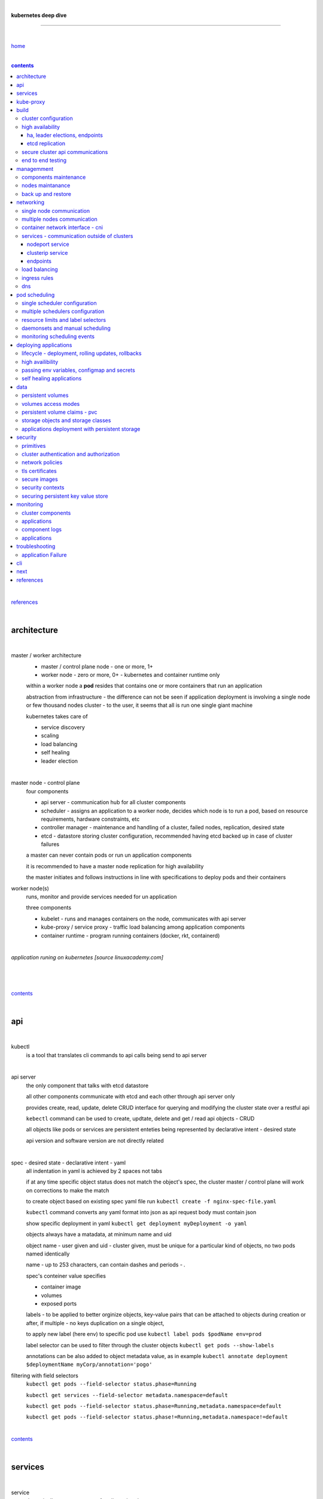|

**kubernetes deep dive**

------------------------

|

`home <https://github.com/risebeyondio/io>`_

|

.. contents:: contents

|

`references <https://github.com/risebeyondio/rise/tree/master/references>`_

|

architecture
-------------

|

master / worker architecture
   - master / control plane node - one or more, 1+
   
   - worker node - zero or more, 0+ - kubernetes and container runtime only
   
   within a worker node a **pod** resides that contains one or more containers that run an application
   
   abstraction from infrastructure - the difference can not be seen if application deployment is involving a single node or few thousand nodes cluster - to the user, it seems that all is run one single giant machine
   
   kubernetes takes care of
   
   - service discovery
   - scaling
   - load balancing
   - self healing
   - leader election 

|

master node - control plane 
   four components
   
   - api server - communication hub for all cluster components
   
   - scheduler - assigns an application to a worker node, decides which node is to run a pod, based on resource requirements, hardware constraints, etc 
   
   - controller manager - maintenance and handling of a cluster, failed nodes, replication, desired state
   
   - etcd - datastore storing cluster configuration, recommended having etcd backed up in case of cluster failures
   
   a master can never contain pods or run un application components
   
   it is recommended to have a master node replication for high availability
   
   the master initiates and follows instructions in line with specifications to deploy pods and their containers
   
worker node(s)
   runs, monitor and provide services needed for un application
   
   three components
   
   - kubelet - runs and manages containers on the node, communicates with api server
   
   - kube-proxy / service proxy - traffic load balancing among application components
   
   - container runtime - program running containers (docker, rkt, containerd) 
   
|

*application runing on kubernetes [source linuxacademy.com]*

|

.. figure:: https://github.com/risebeyondio/rise/blob/master/media/kubernetes_application_run.png

   :align: center
   :alt: application runing on kubernetes

|

contents_

|

api
---

|

kubectl
   is a tool that translates cli commands to api calls being send to api server

|

api server
   the only component that talks with etcd datastore
   
   all other components communicate with etcd and each other through api server only
   
   provides create, read, update, delete CRUD interface for querying and modifying the cluster state over a restful api
   
   ``kebectl`` command can be used to create, updtate, delete and get / read api objects - CRUD

   all objects like pods or services are persistent enteties being represented by declarative intent - desired state
   
   api version and software version are not directly related
   
|

spec - desired state - declarative intent - yaml
   all indentation in yaml is achieved by 2 spaces not tabs
   
   if at any time specific object status does not match the object's spec, the cluster master / control plane will work on corrections to make the match
   
   to create object based on existing spec yaml file run ``kubectl create -f nginx-spec-file.yaml``
   
   ``kubectl`` command converts any yaml format into json as api request body must contain json 
   
   show specific deployment in yaml ``kubectl get deployment myDeployment -o yaml``
   
   objects always have a matadata, at minimum name and uid
   
   object name - user given and uid - cluster given, must be unique for a particular kind of objects, no two pods named identically 
   
   name - up to 253 characters, can contain dashes and periods `- .`
   
   spec's conteiner value specifies
   
   - container image
   
   - volumes
   
   - exposed ports
   
   labels - to be applied to better orginize objects, key-value pairs that can be attached to objects during creation or after,  if multiple - no keys duplication on a single object, 
   
   to apply new label (here env) to specific pod use ``kubectl label pods $podName env=prod`` 
   
   label selector can be used to filter through the cluster objects ``kubectl get pods --show-labels``
   
   annotations can be also added to object metadata value, as in example ``kubectl annotate deployment $deploymentName myCorp/annotation='pogo'``
   
filtering with field selectors
   ``kubectl get pods --field-selector status.phase=Running``
   
   ``kubectl get services --field-selector metadata.namespace=default``
   
   ``kubectl get pods --field-selector status.phase=Running,metadata.namespace=default``
   
   ``kubectl get pods --field-selector status.phase!=Running,metadata.namespace!=default``

|

contents_

|

services
--------

|

service
   dynamically access a group of replicated pods
   
   each service has one consistent IP address and port pair whereas pods can be created, destroyed frequently and changing IP addresses
   
   service IP address is virtual - not associated with physical NIC
   
   if an old pod failes, gets destroyed, the service decides how to route traffic to a new pod
   
   to start service from existing spec file run ``kubectl create -f $myService.yaml``
   
   to verify run ``kubectl get services`` or ``kubectl get services $myService.yaml``

   in case of nginx, service can be verified with ``curl localhost:30080``
   
|

sample service spec, associated with label selector - app

|

.. code-block:: yaml
   
   apiVersion: v1
   kind: Service
   metadata:
     name: nginx-nodeport
   spec:
     type: NodePort
     ports:
     - protocol: TCP
       port: 80
       targetPort: 80
       nodePort: 30080
     selector:
       app: nginx
       
|

*services and replica pods [source linuxacademy.com]*

|

.. figure:: https://github.com/risebeyondio/rise/blob/master/media/kubernetes-services.png
   :align: center
   :alt: services and replica pods
   
|

kube-proxy
----------

|

kube-proxy
   handles traffic associated witha service or other cluster component / object by creating iptables rules
   
|

*initialization of new service in a cluster [source linuxacademy.com]*

|

.. figure:: https://github.com/risebeyondio/rise/blob/master/media/kubernetes-kube-proxy.png
   :align: center
   :alt: initialization of new service in a cluster
   
|

contents_

|

build
-----

|

build
   can be done on
   
   - physical / bare metal
   
   or 
   
   - cloud server

|

custom solution
   - from scratch - manually
   
   - own network fabric configuration without flannel or other network overlay
   
   - build own images in private registry
   
   - secure cluster communication - https
   
   - kubelet is the only component that has to run on the system not as a pod as it is responsible to run everything else as pods 

|

pre-build
   - minikube
   quickiest and simplest - for single node local testing
   
   - minishift
   
   - microK8s
   
   - ubuntu on lxd
   
   - GCP, AWS,other
   
|

contents_

|

cluster configuration
=====================

|

*master and 2 worker nodes - OS - ubuntu* 

|

.. code-block:: shell
   
      # all nodes
      
      
      # get docker gpg key
      curl -fsSL https://download.docker.com/linux/ubuntu/gpg | sudo apt-key add -

      #add docker repository
      sudo add-apt-repository "deb [arch=amd64] https://download.docker.com/linuxubuntu $(lsb_release -cs) stable"

      # get kubernetes gpg key
      curl -s https://packages.cloud.google.com/apt/doc/apt-key.gpg | sudo apt-key add -

      #add kubernetes repository
      cat << EOF | sudo tee /etc/apt/sources.list.d/kubernetes.list
      deb https://apt.kubernetes.io/ kubernetes-xenial main
      EOF

      # update packages
      sudo apt-get update

      # install docker, kubelet, kubeadm, and kubectl
      sudo apt-get install -y docker-ce=5:19.03.12~3-0~ubuntu-bionic kubelet=1.17.8-00 kubeadm=1.17.8-00 kubectl=1.17.8-00

      # lock their current version:
      sudo apt-mark hold docker-ce kubelet kubeadm kubectl

      # add iptables rule to sysctl.conf:
      echo "net.bridge.bridge-nf-call-iptables=1" | sudo tee -a /etc/sysctl.conf

      # enable iptables instantly
      sudo sysctl -p


      # master only


      # initialize  cluster
      sudo kubeadm init --pod-network-cidr=10.244.0.0/16

      # set up local kubeconfig
      mkdir -p $HOME/.kube
      sudo cp -i /etc/kubernetes/admin.conf $HOME/.kube/config
      sudo chown $(id -u):$(id -g) $HOME/.kube/config

      # apply Calico CNI network overlay
      kubectl apply -f https://docs.projectcalico.org/v3.14/manifests/calico.yaml

      # workers only

      # join worker nodes to cluster
      sudo kubeadm join [your unique string from the kubeadm init command]

      # verify wether worker nodes have joined the cluster
      kubectl get nodes

|

contents_

|

high availability
=================

|

*high availability in kubernetes [source linuxacademy.com] *

|

.. figure:: https://github.com/risebeyondio/rise/blob/master/media/kubernetes-ha.png
   :align: center
   :alt: kubernetes high availability

|

contents_

|

*******************************
ha, leader elections, endpoints
*******************************

|

high availability
   each master / control plane node component can be replicated
   
   some components have to stay in standby state to avoid conflicts with other replicated components
   
   - scheduler
   
   - control manager
   
   both of above actively observe cluster state and apply actions when it changes
   
   if these two coponents were both replicated and worked in tandem they could start competing and create resource dupicates, etc.
   
   only a single scheduler and control manager can be active at a time and this is managed by leader election mechanism

|

leader elect mechanism and endpoint resource
   manages which replicated coponent is in active and which in standby

   elected component becomes a leader and is set as acitive component

   active component is set to true by default

   endpoint resource
      needs to be created to enable leader election functionality

   to verify status of scheduler endpoint run ``kubectl get endpoints kube-scheduler -n kube-system -o yaml``

|

contents_

|

****************
etcd replication
****************

|

etcd replication
   due to distributed aspect of etcd, its replication must be achieved as stacked or external topology

|

stacked topology
   each master node creates local etcd member, this member talks anly with api server of this / own node
   
   installation of stacked topology
      - download, extract and move etcd binaries to ``/usr/local/bin``
      
      - create 2 directories ``/etc/etcd`` and ``/var/lib/etcd``
      
      - create systemd unit file for etcd
      
      - enable and start etcd service
      
      - once above steps are completed, progress to install other kubernetes components

|      

stacked etcd topology - kubeadm configuration
   - create a file - kubeadm-config.yaml
   
.. code-block:: yaml

   apiVersion: kubeadm.k8s.io/v1beta2
   kind: ClusterConfiguration
   kubernetesVersion: stable
   controlPlaneEndpoint: "LOAD_BALANCER_DNS:LOAD_BALANCER_PORT"
   etcd:
       external:
           endpoints:
           - https://ETCD_0_IP:2379
           - https://ETCD_1_IP:2379
           - https://ETCD_2_IP:2379
           caFile: /etc/kubernetes/pki/etcd/ca.crt
           certFile: /etc/kubernetes/pki/apiserver-etcd-client.crt
           keyFile: /etc/kubernetes/pki/apiserver-etcd-client.key      
   
- run ``kubeadm init --config=kubeadm-config.yaml``

- watch pods being created ``kubectl get pods -n kube-system -w``

|
   
external topology
   etcd is external to kubernetes cluster

|

raft consensus algorithm
   used by etcd election process

   requires majority to progress to the other state

   more than half of nodes need to take part in the state change

   to have a majority, number of etcd instances must be odd (with onlly 2 etcd instances, no transition can happen as majority is not possible)

   having exactly 2 etcd instances is worse than having a single one - no consensus and state transition possible 
   
   even in large entrprise deployments maximum of 7 etcd instances is enough 
      
|

*etcd replication [source linuxacademy.com]*

|

.. figure:: https://github.com/risebeyondio/rise/blob/master/media/kubernetes-etcd-ha.png
   :align: center
   :alt: etcd replication

|

contents_

|

secure cluster api communications
=================================

|

*api access security [source linuxacademy.com]*

|

.. figure:: https://github.com/risebeyondio/rise/blob/master/media/kubernetes-api-security.png
   :align: center
   :alt: api access security

|

all requests origin from either
   - a client / user
   
   or 
   
   - a pod

|

api communication break down
   - request issued via ``kubectl`` command or a pod itself gets translated into api POST request that hits api server
   
   - the request goes through 3 stages, each contains number of plugins that are called by the api server one by one 
      - authentication - who
         - api server calls plugins until it determins who is sending the request
      
         - authentication method is to be determined by http header or the certificate 
         
         - once found, the request feeds user id and groups the user / client belongs to back to api server
      
      - authorization - what
         - verifies if the authenticated user is allowed to perform the requested activity on the requested resource
      
      - admission control
         - takes place only in case of create, modify, delete a resource
         
         - admission is bypassed if the request is read only
      
   - resource validation 

   - new state gets stored in etcd
   
   - final result gets returned in output

|

self signed certificates can be used to pass authentication phase and seen by running ``cat .kube/config | more`` 

|

role based access control - rbac
   used in requests issued by users not pods
   
   to prevent unauthorized users changing the state of cluster

   roles - what
      define what can be done
      
      user can be associated with single or multiple roles

   role bindings - who and what
      define who can do whar
      
   roles and role bindings
      work in context of a namespace resources
      
   cluster roles and cluster role bindings
      work in context of a cluster scope resources
      
|

service accounts
   request from a pod gets (same as with user) authenticated, authorised and admitted

   service account gets created for each pod and it represents identity of an application running in particular pod
   
   token file holds service accounts authentication token
   
   to check the token from within a pod run ``cat /var/run/secrets/kubernetes.io/serviceaccount/token``
   
   whenever api utilises genuine token to connect to api server
      - plugin authenticates the service account
      
      - passes the servive accounts username back to the api server
      
   to list service account resurces in a cluster, run ``kubectl get serviceaccounts
   
   default service account - applied when no explicit service account is set in pod manifest
   
   if a pod tries to reach other service account in different namespace it will be blocked
   
   rule is that service account can only be accessed from within the same namespace

|

*role based access control [source linuxacademy.com]*

|

.. figure:: https://github.com/risebeyondio/rise/blob/master/media/kubernetes-role-based-access-control.png
   :align: center
   :alt: role based access control

|

contents_

|

end to end testing
==================

|

manual end-to-end testing - e2e checklist
   1. deployments can run
         - create a nginx deployment ``kubectl create deployment nginx --image=nginx``
      
         - verify deployments ``kubectl get deployments``
   
   2. pods can run
         - ``kubectl get pods``

   3. pods can be directly accessed
         - set port forwarding to access a pod directly ``kubectl port-forward $podName 8081:80``
      
         - open new terminal session on the same machine and run ``curl --head http://127.0.0.1:8081`` to verify http return code and nginx version
      
   4. logs can be collected from a pod
      - ``kubectl logs $podName``

   5. commands run from pod
         - ``kubectl exec -it $podName -- nginx -v``

   6. services can provide accesss
         - create a service by exposing port 80 of the nginx deployment ``kubectl expose deployment nginx --port 80 --type NodePort``
      
         - list the services in the cluster ``kubectl get services`` and copy teh service external / exposed port number 
      
         - swith to one of the worker nodes and run ``curl -I localhost:$nodeExposedPort``
   
   7. nodes are healthy
         - ``kubectl get nodes`` and ``kubectl describe nodes`` 

   8. pods are healthy 
         - ``kubectl get pods`` and ``kubectl describe pods``

|

automated end-to-end testing
   use kubetest e2e testing tool
   
   https://github.com/kubernetes/test-infra/tree/master/kubetest

|

contents_

|

managemment
-----------

|

components maintenance
=======================

|

steps
   - master node
      - verify kubelet, (api) server and kubeadm versions ``kubectl get nodes``, ``kubectl version --short``, ``sudo kubeadm version``

      - unhold kubeadm, kubelet versions ``sudo apt-mark unhold kubeadm kubelet``

      - install version 1.19.1 of kubeadm ``sudo apt install -y kubeadm=1.19.1-00``

      - freeze the version of kubeadm at 1.19.1 ``sudo apt-mark hold kubeadm``

      - verify kubeadm ``kubeadm version``

      - plan the upgrade of all the controller components ``sudo kubeadm upgrade plan``

      - upgrade controller components ``sudo kubeadm upgrade apply v1.19.1`` minimal downtime can be involved

      - release kubectl version lock ``sudo apt-mark unhold kubectl``

      - upgrade kubectl and kubelet ``sudo apt install -y kubectl=1.19.1-00 kubelet=1.19.1-00``

      - lock back version of kubectl and kublet ``sudo apt-mark hold kubectl kubelet``
      
      - verify kubelet, (api) server versions ``kubectl get nodes``, ``kubectl version --short``
   
   - all worker nodes
      upgrade kubelet
      
      - unhold version ``sudo apt-mark unhold kubelet``

      - upgrade it ``sudo apt install -y kubelet=1.19.1-00``

      - lock back ``sudo apt-mark hold kubelet``
   
   - verify all nodes versions
      ``kubectl get nodes`` 

|

contents_

|

nodes maintanance
=================

|

node maintenance
   occasionally required to upgrade, change node OS, NIC, decommisioning - changes that involve node rebooting or removal
   
   zero downtime - even if pods are replicated on other nodes it is a good practice to move the pods from node to be maintained to a different node - to ensure zero downtime
   
   if the reboot is quick causing breif downtime, kublet will try restart the pod on same node
   
   if downtime is longer than 5 minutes the node controller will completly terminate the pods if no replica sets or deployment is being used
   
   it is crucial to utilise deployments or replica sets as when they are used a new pod will get automatically scheduled to a new node

|

node maintainance steps
   1. before taking a node down - chceck if any pods are running on it ``kubectl get pods -o wide``
   
   2. if yes, then evict the pods on a node ``kubectl drain $nodeNameToBeEvicted --ignore-daemonsets``
   
   3. verify pods to observe if they moved to other nodes ``kubectl get pods -o wide``
   
   4. check if the drained node , one to be under maintanance has changed state to *Ready, SchedulingDisabled* by running ``kubectl get nodes -w``
   
   5. at this stages the node / server can be maintenance, reboot, etc. 
   
   6. once maintenance is done run ``kubectl uncordon $nodeName`` to start scheduling pods to the node again
   
   7. execute ``kubectl get nodes -w`` to check the node status

|

node decommissioning steps
   1. repeat all steps 1 - 4
   
   5. delete node from cluster ``kubectl delete node $nodeName``
   
   6. execute ``kubectl get nodes -w`` to verify node removal
   
   7. shut down and decommisined the node
   
|

adding new node to the cluster steps
   1. spin up new server, virtual machine, etc.
   
   2. install docker, kubeadm, kubectl and kubelet
   
   3. on master server generate new token needed by the new node to join the cluster, run ``sudo kubeadm token generate``
   
   4. copy the just genereted token name from previous command output and past it to ``sudo kubeadm token create $tokenName --ttl 2h --print-join-command``
   
   5. copy the join command from master, switch to new server, paste the command and run it with ``sudo`` (ensure join command has no line breaks - one line with no extra whitespaces)
   
   6. on master execute ``kubectl get nodes -w`` to verify new node addition to the cluster  

|

contents_

|

back up and restore
===================

|

cluster back up
   useful especially if there is single etcd instance only, development cluster with no replicas, etc.
   
   due to the importance of etcd (persistent datastore for all cluster updates), it is recommended to run periodic etcd snapshots, even if the etcd persistent datastore is replicated with consensus algorithm or etcd topology is external to the cluster

|

etcdctl
   if cluster is created with kubeadm it comes with etcdctl tool
   
   enables back up of etcd datastore in single command
   
   it is recommended to keep the snapshot in secure failure proofed location
   
   restoring from the snapshot will initialize entirely new cluster

|

etcdctl back up steps
   - get etcd binaries ``wget https://github.com/etcd-io/etcd/releases/download/v3.3.12/etcd-v3.3.12-linux-amd64.tar.gz``
   
   - unzip the file ``tar xvf etcd-v3.3.12-linux-amd64.tar.gz``
   
   - move files to ``/usr/local/bin``  ``sudo mv etcd-v3.3.12-linux-amd64/etcd* /usr/local/bin``
   
   - take snapshot of etcd datstore and additionally save certificate files in a single etcdctl command ``sudo ETCDCTL_API=3 etcdctl snapshot save snapshot.db --cacert /etc/kubernetes/pki/etcd/ca.crt --cert /etc/kubernetes/pki/etcd/server.crt --key /etc/kubernetes/pki/etcd/server.key``
   
   - verify the snapshot ``ETCDCTL_API=3 etcdctl --write-out=table snapshot status snapshot.db``
   
   - verify if certificates have been copied ``ls /etc/kubernetes/pki/etcd/``
   
   - archive contents of the etcd directory ``sudo tar -zcvf etcd.tar.gz /etc/kubernetes/pki/etcd``
   
   - Copy zipped file to other server ``scp etcd.tar.gz userName@x.x.x.x:~/``

|

etcdctl cluster restore from snapshot
   whether one or all nodes are lost, restoring must be done using same snapshot
   
   restoring overwrires member id and cluster id
   
   impossible to identify with original cluster
   
   restore creates completely new cluster and then it replaces etcd key spaces from the back up
   
   if a node is lost or decommissioned, the new node has to have identical ip address as the original one to be successfully restored
   
   restoring process involves 
      - new etcd data directories for each mode in the cluster
      
      - specyfing initial cluster ip addresses, token and peer urls
      
      - starting etcd with new data directories set up correctly 

|

contents_

|

networking
----------

|

single node communication
=========================

|

*pods networking on a single node [source linuxacademy.com]*

|

.. figure:: https://github.com/risebeyondio/rise/blob/master/media/kubernetes-node-networking.png
   :align: center
   :alt: node and pod networking

|

networking within nodes 
   kubernetes uses linux network namespaces concepts
   
   inside a node each pod has own ip address
  
   pod ip comes from virtual ethernet interface pair and is handed out by linux ethernet bridge
   
   one of the virtual interfaces pair gets associated with a pod and renamed ``eth0``

|

node's ethernet pipe to a pod - node to pod interface mapping 
   to verify the mapping take following steps

   1. check node's virtual interfaces, login to one of nodes and run ``ifconfig`` - in output ``vethXXXXXX`` interface represents one of node`s virtual interfaces that is than paired with specific pod's interface renamed to eth0

   2. inspect docker containers running in a pod ``sudo su -`` ``docker ps``

   apart from an application containers such as nginx thare are containers running command ``/pause`` - their purpose is to hold pod network namespace 

   3. copy one of containers id and use it in the following ``docker inspect --format '{{ .State.Pid }}' $conteinerId`` to get container process id

   4. nsenter is used to run a command (here ip addr) in a processes' network namespace

   copy process id and use it to run ``nsenter -t $containerPid -n ip addr``

   the output shows interface ``eth0@if6`` (or ``eth0@ifDifferentNumber``) representing mapping of pod's eth0 interface to for example node's inteface 6 - if6 - that is the 6th interface counted top to bottom shown in node ``ifconfig``that was run in first step - ``vethXXXXX``

   the output under eth0 also exposes private IP address of the pod 
  
|

communictaion between pods on same node   
   two or more pods on a single node can talk to each other thanks to the linux ethernet bridge
   
   the bridge is responsible for handing out ip addresses to the pods
   
   linux ethernet bridges diiscover destination via arp requests
   
   bridge enables communication between all veth virtual interfaces, making possible for the pods to talk to each other

|

multiple nodes communication
============================

|

*multiple nodes and pods communication [source linuxacademy.com]*

|

.. figure:: https://github.com/risebeyondio/rise/blob/master/media/kubernetes-beyond-node-networking.png

   :align: center
   :alt: multiple nodes and pods communication

|

communication among pods on different nodes 
   when packet traverse from one node to another following occurs
   
   - pod's private IP address changes to node's eth0 address (10.244.1.2 -> 172.31.43.91)
   
   - packets get decapsulated and routed over the network to reach destination node and its corresponding pod (pod2)
   
   node to node communication can be achieved through
      - container network interface - cni
      
      or
      
      - manually via layer 3 routing - not recommended due to management overhead in larger multinode clusters
   
|

contents_

|

container network interface - cni
=================================

|

*network overlay [source linuxacademy.com]*

|

.. figure:: https://github.com/risebeyondio/rise/blob/master/media/|kubernetes-network-overlay.png

   :align: center
   :alt: network overlay 

|

container network interface - cni
   sits above existing network - network overlay
   
   cni overlay is a plugin, external to kubernetes solution
   
   allows to build a tunnel between nodes
   
   encapsulates a packet - adds a header on top of a packet
   
   changes source and destiation address - from: pod1 to pod2 - to: node1 to node2
   
   common cni plugin include flannel, calico, romana, weavenet

|

cni installation
   to apply flannel run ``kubectl apply -f https://raw.githubusercontent.com/coreos/flannel/master/Documentation/kube-flannel.yml``

   once installed, it installs a network agent on each node

   network agents tie to the cni interface

   to use cni, kubelet has to be notified that cni is used

   once notified, kubelet sets network plugin flag to the cni

   kubelet is being notified that cni is to be used at the stage where the cluster is being initied ``sudo kubeadm init --pod-network-cidr=10.244.0.0/16`` - configured to used certain cidr space
     
|

cni operation
   - mapping association in user space - enabling programming / mapping of all pods ip addresses to node ip addresses

   - once packet enters other node, flannel overlay decapsulates it and passes it to the bridge

   - bridge acts as if the packet was locally originated - frome same node
   
   container runtime (docker, lxc, other) calls cni plugin executable to add or remove an instance to or from containers networking namespace
   
   cni plugin is responsible for creation and assigning ip addresses to pods as well as ip sapce management - deciding what ip adresses are currently avilable what are not, etc.
   
   cni overlay also takes care of assigning and managing ip addresses to multiple containers within a single pod

|
   
contents_

|

services - communication outside of clusters
============================================

|

*kubernetes service networking [source linuxacademy.com]*

|

.. figure:: https://github.com/risebeyondio/rise/blob/master/media/kubernetes-service-networking.png

   :align: center
   :alt: kubernetes service networking


|

service
   allows locating application components even if the components move or scale up to additional replicas
   
   service gets assigne single virtual inteface
   
   service interface gets evenly distributed and automatically assigned to pods behid that interface
   
   behind the service single virtual inteface pods can change all ip addresses, move etc, but externally / from the outside the service will still have single / same doorway - the virtual interface 

|

****************
nodeport service
****************

|

nodeport service
   in example below it exposes internal - container (nginx) port 80 to external - node port 30080

|

.. code-block:: yaml
   
   apiVersion: v1
   kind: Service
   metadata:
     name: nginx-nodeport
   spec:
     type: NodePort
     ports:
     - protocol: TCP
       port: 80
       targetPort: 80
       nodePort: 30080
     selector:
       app: nginx
  
|

*****************
clusterip service
*****************

|

clusterip service
   gets automatically created during cluster iniitialization
   
   deals with internal load balancing and internal routing of the cluster
   
   if a pod gets moved within a cluster, other pods get updated information such as where it is and how to communicate with it
   
   to check clusterip service run ``kubectl get services -o yaml``
   
   clusterip service represents logical grouping of ip addresses and ports pairs - its own address is not pingable
   
   whenever new service gets creeated, api server informs all kube-proxy agents about the new service
   
   kube-proxy in past had a function of actual proxy, now it is a controller that keeps track of endpoints and updates iptables to maintain correct routing
   
   to check iptables for particular service (here nginx and kube) run ``sudo iptables-save | grep KUBE | grep nginx``
   
|

*********
endpoints
*********

|

endpoint
   is an object in api server
   
   whenever new service appears, endpoint gets automatically created  
   
   it keeps a cache of all pods' ip addresses that form the service
   
   to check endpoints run ``kubectl get endpoints``
   
|

contents_

|

load balancing
==============

|

*load balancing [source linuxacademy.com]*

|

.. figure:: https://github.com/risebeyondio/rise/blob/master/media/kubernetes-load-balancing.png

   :align: center
   :alt: load balancing

|

load balancer
   extension to nodeport type of service
   
   redirects traffic to all nodes and corresponding node ports
   
   front facing, clients accessing an application communicate only via load balancer IP address
   
   when listing services ``kubectl get services`` some services have *none* in external ip address field
   
   such services are only accessible internally via 
   
   - their private ip address and port number
   
   or
   
   - node's ip address and port number
   
   when cluster is deployed in cloud, the load balancer can be created automatically by creating ``loadbalancer`` type of service (instead of nodeport service)
   
   load balancers are not seeing pods or containers, that is why if one node contains 2 pods and other node just one pod, there would be no even distribution
   
   not even distribution is addressed by ip tables, discused further below 
   
|

load balancer spec file
   as shown below it does not contain nodeport field, this is to allow kubernetes to choose it automatically

|

.. code-block:: yaml
   
   apiVersion: v1
   kind: Service
   metadata:
     name: nginx-loadbalancer
   spec:
     type: LoadBalancer
     ports:
     - port: 80
       targetPort: 80
     selector:
       app: nginx: v1

|

load balancer configuration on cloud servers
   - create new deployment ``kubectl run kubeserve2 --image=chadmcrowell/kubeserve2``
   
   - create a nginx deployment ``kubectl create deployment nginx --image=nginx``
      
   - verify deployments ``kubectl get deployments``
   
   - scale the deployments to 2 replicas to load balance between the two ``kubectl scale deployment/nginx --replicas=2``
   
   - verify which pods are on which nodes ``kubectl get pods -o wide``
   
   - create loadbalancer from a deployment ``kubectl expose deployment nginx --port 80 --target-port 8080 --type LoadBalancer``

   - watch as services create ``kubectl get services -w``
   
   - check yaml of the service ``kubectl get services nginx -o yaml``, nginx deployment should show external ip of the load balancer

   - curl load balancer external ip ``curl http://$external-ip``

|

ip tables
   fix the issue not even load balancing by working out where the pod is in the cluster, if it is on pod 1 it will routed to pod one, if on pod 14 it will routed to pod 14
   
   then kubernetes needs to send it to the originating node in order to send it back to ip tables and correctly routed out
   
   whole process introduces latency
   
   if precisely even load balancing is not required, it is recommended to disable it by adding annotation to always pick the pod on that node - decreasing the extra latancy hop
   
   adding annotation can be done by ``kubectl annotate service nginx externalTrafficPolicy=Local``
   
   verify if annnotation was set by ``kubectl describe services nginx``
   
   the annotation makes routing load balancer traffic local to the node - route the traffic locally
   
|

contents_

|

ingress rules
=============

|

*ingress operation [source linuxacademy.com]*

|

.. figure:: https://github.com/risebeyondio/rise/blob/master/media/kubernetes-ingress.png

   :align: center
   :alt: ingress operation 

|

ingress
   in load balancing it is required to have one external ip address for every service - one to one
   
   ingress makes it possible to access many services with just one external ip address - one to man
   
   ingress exposes http and https routes from outside the cluster to services operating within the cluster
   
   ingress resource operates at application layer, hence the functionality
   
   to provide ingress both an ingress controller and an ingress resource have to be created

|

ingress resource file
   in the sample 3 ingress rules are present
   
   - request header containg hostname kubeserve.domain.com will get routed to my-kubeserve service

   - request header containg hostname app.example.com will get routed to nginx service
   
   - request not stating hostname will be routed to httpd service

|

.. code-block:: yaml
   
   apiVersion: extensions/v1beta1
   kind: Ingress
   metadata:
     name: service-ingress
   spec:
     rules:
     - host: kubeserve.domain.com
       http:
         paths:
         - backend:
             serviceName: my-kubeserve
             servicePort: 80
     - host: app.example.com
       http:
         paths:
         - backend:
             serviceName: nginx
             servicePort: 80
     - http:
         paths:
         - backend:
             serviceName: httpd
             servicePort: 80
   
|

implementing ingress
   to create the rules run ``kubectl create -f ingress.yaml``

   to ammend already existing rules, execute ``kubectl edit ingress``

   to verify changes run ``kubectl describe ingress``

|

contents_

|

dns
===

|

*dns [source linuxacademy.com]*

|

.. figure:: https://github.com/risebeyondio/rise/blob/master/media/kubernetes-dns-namespace.png

   :align: center
   :alt: ingress operation 

|

coredns
   coredns plugin has replaced its predecessor - kubedns
   
   default dns plugin, dns server written in go
   
   go advantages include memory safe executable
   
   it supports dns over tls - dot
   
   easilly configurable with etcd and cloud providers to pull authorative data
   
   allows to add dns entries without additional exposure to  service discovery
   
   check  coredns two pods in namespace  kube-system ``kubectl get pods -n kube-system``
   
   the two dns pods are running as two deployments ``kubectl get deployments -n kube-system``
   
   to check service that does dns load balancing use ``kubectl get services -n kube-system`` for compatibility the service name relates to its legacy - kube-dns
   
|
   
busybox testing container spec file

|

.. code-block:: yaml
   
   apiVersion: v1
   kind: Pod
   metadata:
     name: busybox
     namespace: default
   spec:
     containers:
     - image: busybox:1.28.4
       command:
         - sleep
         - "3600"
       imagePullPolicy: IfNotPresent
       name: busybox
     restartPolicy: Always
    
|

testing dns
   create ``busybox`` pod ``cubectl create -f busybox.yaml``
   
   verify ``kubectl get pods``
   
   for each pod created, there is also a new dns entry and ``resolv.conf`` file
   
   to see it run ``kubectl exec -it busybox -- cat /etc/resolv.conf``
   
   look up the dns name for the native kubernetes service ``kubernetes`` name resolution ``kubectl exec -it busybox -- nslookup kubernetes``
   
   it is possible to use nslookup with hostname, that is ip addresses seperated by dashes not dots
   
   look up and choose ip address of one the pods ``kubectl get pods -o wide``
   
   verify certain pod dns resolution ``kubectl exec -ti busybox -- nslookup $pod-ip-address.default.pod.cluster.local``
   
   verify service in cluster - here ``kube-dns`` service in ``kube-system`` namespace ``kubectl exec -it busybox -- nslookup kube-dns.kube-system.svc.cluster.local``
   
   to search core-dns or other service logs, get the service pod name first ``kubectl get pods -n kube-system``
   
   run ``kubectl logs $coredns-or-other-service-pod-name``
   
headles services
   service without cluster ip
   
   responds with a set of ip addresses instead of a single one
   
   each pointing to ip address of individual pod that backs a particular service
   
|

spec file  for a headless service
   ``clusterIP`` is set to ``none``, once deployed, dns servere will return and populate that field with pod or pods ip addresses instead of single service ip that would have been there if cluster ip was present

|

.. code-block:: yaml

   apiVersion: v1
   kind: Service
   metadata:
     name: kube-headless
   spec:
     clusterIP: None
     ports:
     - port: 80
       targetPort: 8080
     selector:
       app: kubserve2

|

dns policies
   can be set on a per pod basis 
   
   by default it is cluster first, which will inherit name resolution config from the node that pod is on
   
   to override default dns policy - dns policy has to be set to ``none`` and configure own dns names, servers, searches and other options, example custom-dns.yaml below
   
   once custom dns file is deployed ``kubectl create -f custom-dns.yaml`` pod, the pod get all the information in ``/etc/resolv.conf`` resolv.conf file
   
|

.. code-block:: yaml

   apiVersion: v1
   kind: Pod
   metadata:
     namespace: default
     name: dns-example
   spec:
     containers:
       - name: test
         image: nginx
     dnsPolicy: "None"
     dnsConfig:
       nameservers:
         - 8.8.8.8
       searches:
         - ns1.svc.cluster.local
         - my.dns.search.suffix
       options:
         - name: ndots
           value: "2"
         - name: edns0   

|

contents_

|

pod scheduling
--------------

|

single scheduler configuration
==============================

|

pod scheduler
   responsible for assigning a pod to a node - decides which node is best to host a pod based on default rules
   
   default rules can be customized, for example to save costs direct all pods to one node or some pods have ssd disks some optical once and some workloads would require faster drives, some not
   
   default rules
      8 criteria points
      
      1. is node having adequate garware resources
      
      2. is node running out of the resources (cpu, disk, memmory)
      
      3. check if the request is to be scheluded to a specific node by name
      
      4. verify if a node has a label matching the node selector in the pods back
      
      5. check if the pod is requesting to be bound to a specific port and if yes, is that node port available
      
      6. test if a node has a specific type fo volume, can that volume be mounted and if differnt pods are using th same volume
      
      7. check if the pod can tolerate taints of the node, for example master node is tainted with no schedule - meaning no pause wiil be applied to it as it is a master
      
      there might be custom taints such as environment, for example if it equals production and pods would not be intended to run on production nodes, unless that intent was specifically defined / toleration set, defining that they can run on production nodes
      
      8. verify if a pod is specyfing pod or node affinity rules, and if scheduling to the node would violate these rules
      
   the sheduler may have more than one suitable node to host a pod, in such case it prioritisez and picks the best node
   
   if few nodest are equally at highest priority, the scheduler selects one in round robin manner
   
|

node afinity rules
   allow to have an impact on scheduling prioritization by the use of lables and weight
   
   as example four labels are assigned to two nodes - availibility zone and share-type
   
   ``kubectl label node $hostname.myServer1.com availability-zone=zone1``
   
   ``kubectl label node $hostname.myServer1.com  share-type=dedicated``
   
   ``kubectl label node $hostname.myServer2.com availability-zone=zone2``
   
   ``kubectl label node $hostname.myServer2.com  share-type=shared``
   
   below yaml example of node afinity rules, represents 80% intent to deploy pods to nodes labelled as ``Zone1`` and also to intent (four times smaller) deploy pods to nodes labeled as ``shared`` - zone preference 4 times more important than share-type state
   
   when these rules are implemented in cluster of 6 pods, 5 ended on server1 in az zone1 and 6th pod got assigned to server2 in shared nodes space (share-type=shared)
   
   
   
   ``preferredDuringSchedulingIgnoredDuringExecution`` states that below rules do not affect pods already running on a node
   
|

.. code-block:: yaml

   apiVersion: apps/v1
   kind: Deployment
   metadata:
     name: pref
   spec:
     selector:
       matchLabels:
         app: pref
     replicas: 5
     template:
       metadata:
         labels:
           app: pref
       spec:
         affinity:
           nodeAffinity:
             preferredDuringSchedulingIgnoredDuringExecution:
             - weight: 80
               preference:
                 matchExpressions:
                 - key: availability-zone
                   operator: In
                   values:
                   - zone1
             - weight: 20
               preference:
                 matchExpressions:
                 - key: share-type
                   operator: In
                   values:
                   - dedicated
         containers:
         - args:
           - sleep
           - "99999"
           image: busybox
           name: main

|

selector spread priority function
   second type of a way to customize scheduling
   
   it ensures that pods within single replica spread around different nodes to avoid downtime and maintain hig availibility
   
|

contents_

|

multiple schedulers configuration
=================================

|

use of multiple schedulers
   it is possible to use in single cluster multiple schedulers
   
   for example assign one part of pods to default scheduler and  other pods part to a custom scheduler

|

configuration    
   detailed information can be found at 
   
   https://kubernetes.io/docs/tasks/extend-kubernetes/configure-multiple-schedulers/
   
   configuration involves 
   
   1. package the scheduler 
   
   2. define pod deployment of the scheduler (my-scheduler.yaml)
   
   copy the template from kubernetes website and replace image value to the packaged scheduler name (step 1)
   
   
   3.  commence authentication and authorisation configuration
   
   cluster role and cluster crole binding has to be defined in order to have a secret mounted to a pod in kube-system namespace
   
   the cluster role binding will link service account of my-scheduler with the cluster role 
   
   4. apply both the role and the binding 
   
   ``kubectl create -f ClusterRole.yaml``

   ``kubectl create -f ClusterRoleBinding.yaml``

   5. to enable scheduler to communicate to a pod and an to ba able to schedule the pod to nodes role and role binding needs to be created
  
   the role binding will link user - kubernetes-admin with the role 

   6. apply both the role and the binding 

   ``kubectl create -f Role.yaml``

   ``kubectl create -f RoleBinding.yaml``
   
   7. edit existing kube-scheduler cluster role to finish authentication and authorisation configuration
   
   ``kubectl edit clusterrole system:kube-scheduler``

      - apiGroups:
        - ""
        resourceNames:
        - kube-scheduler
        - my-scheduler # <-- add my scheduler along with kube-scheduler 
        resources:
        - endpoints
        verbs:
        - delete
        - get
        - patch
        - update
      - apiGroups:
        - storage.k8s.io # <-- add storage
        resources:
        - storageclasses # <-- add storage classes
        verbs:
        - watch
        - list
        - get
   
   8. deployment of the new custom scheduler as pod in kube-system namespace 
   
   ``kubectl create -f my-scheduler.yaml``
   
   9. verify the scheduler pod ``kubectl get pods -n kube-system``
   
   both kube-scheduler (default) an my-scheduler shoul be present


|

spec files defining custom scheduler, roles and bindings

|

my-scheduler.yaml template

|

.. code-block:: yaml

   apiVersion: v1
   kind: ServiceAccount
   metadata:
     name: my-scheduler
     namespace: kube-system
   ---
   apiVersion: rbac.authorization.k8s.io/v1
   kind: ClusterRoleBinding
   metadata:
     name: my-scheduler-as-kube-scheduler
   subjects:
   - kind: ServiceAccount
     name: my-scheduler
     namespace: kube-system
   roleRef:
     kind: ClusterRole
     name: system:kube-scheduler
     apiGroup: rbac.authorization.k8s.io
   ---
   apiVersion: rbac.authorization.k8s.io/v1
   kind: ClusterRoleBinding
   metadata:
     name: my-scheduler-as-volume-scheduler
   subjects:
   - kind: ServiceAccount
     name: my-scheduler
     namespace: kube-system
   roleRef:
     kind: ClusterRole
     name: system:volume-scheduler
     apiGroup: rbac.authorization.k8s.io
   ---
   apiVersion: apps/v1
   kind: Deployment
   metadata:
     labels:
       component: scheduler
       tier: control-plane
     name: my-scheduler
     namespace: kube-system
   spec:
     selector:
       matchLabels:
         component: scheduler
         tier: control-plane
     replicas: 1
     template:
       metadata:
         labels:
           component: scheduler
           tier: control-plane
           version: second
       spec:
         serviceAccountName: my-scheduler
         containers:
         - command:
           - /usr/local/bin/kube-scheduler
           - --address=0.0.0.0
           - --leader-elect=false
           - --scheduler-name=my-scheduler
           image: gcr.io/my-gcp-project/my-kube-scheduler:1.0 # <-- replace it with own scheduler package name 
           livenessProbe:
             httpGet:
               path: /healthz
               port: 10251
             initialDelaySeconds: 15
           name: kube-second-scheduler
           readinessProbe:
             httpGet:
               path: /healthz
               port: 10251
           resources:
             requests:
               cpu: '0.1'
           securityContext:
             privileged: false
           volumeMounts: []
         hostNetwork: false
         hostPID: false
         volumes: []
         
|

ClusterRole.yaml

|

.. code-block:: yaml

   apiVersion: rbac.authorization.k8s.io/v1beta1
   kind: ClusterRole
   metadata:
     name: csinodes-admin
   rules:
   - apiGroups: ["storage.k8s.io"]
     resources: ["csinodes"]
     verbs: ["get", "watch", "list"]

|

ClusterRoleBinding.yaml

|

.. code-block:: yaml

   apiVersion: rbac.authorization.k8s.io/v1
   kind: ClusterRoleBinding
   metadata:
     name: read-csinodes-global
   subjects:
   - kind: ServiceAccount
     name: my-scheduler
     namespace: kube-system
   roleRef:
     kind: ClusterRole
     name: csinodes-admin
     apiGroup: rbac.authorization.k8s.io

|

Role.yaml

|

.. code-block:: yaml

   apiVersion: rbac.authorization.k8s.io/v1
   kind: Role
   metadata:
     name: system:serviceaccount:kube-system:my-scheduler
     namespace: kube-system
   rules:
   - apiGroups:
     - storage.k8s.io
     resources:
     - csinodes
     verbs:
     - get
     - list
     - watch
     
|

RoleBinding.yaml

|

.. code-block:: yaml

   apiVersion: rbac.authorization.k8s.io/v1
   kind: RoleBinding
   metadata:
     name: read-csinodes
     namespace: kube-system
   subjects:
   - kind: User
     name: kubernetes-admin
     apiGroup: rbac.authorization.k8s.io
   roleRef:
     kind: Role 
     name: system:serviceaccount:kube-system:my-scheduler
     apiGroup: rbac.authorization.k8s.io

|

scheduling pods to multiple schedulers
   for sample purposes 3 pods are defined and deployed below, where 

   - pod1 - no specific annotation - hence it will use default scheduler

   - pod2 - explicitly specified default scheduler  
   
   - pod3 - explicitly specified custom scheduler
   
   ``kubectl create -f pod1.yaml`` ``kubectl create -f pod2.yaml`` ``kubectl create -f pod3.yaml``
   
   verify pods ``kubectl get pods -o wide``
   
|

all 3 pods spec files below

|

.. code-block:: yaml   

   # pod1.yaml
   
   apiVersion: v1
   kind: Pod
   metadata:
     name: no-annotation
     labels:
       name: multischeduler-example
   spec:
     containers:
     - name: pod-with-no-annotation-container
       image: k8s.gcr.io/pause:2.0
   
   # pod2.yaml
   
   apiVersion: v1
   kind: Pod
   metadata:
     name: annotation-default-scheduler
     labels:
       name: multischeduler-example
   spec:
     schedulerName: default-scheduler
     containers:
     - name: pod-with-default-annotation-container
       image: k8s.gcr.io/pause:2.0
   
   # pod3.yaml
   
   apiVersion: v1
   kind: Pod
   metadata:
     name: annotation-second-scheduler
     labels:
       name: multischeduler-example
   spec:
     schedulerName: my-scheduler
     containers:
     - name: pod-with-second-annotation-container
       image: k8s.gcr.io/pause:2.0
       
|

contents_

|

resource limits and label selectors
===================================

|

taints
   nodes get tainted in order to repel work - stop being scheduled to perform certain workloads
   
   master node is one of examples ``kubectl describe node $master-node-name``
   
   at the top of description `taints`` value contains ``node-role.kubernetes.io/master.NoSchedule``


|

tolerations
   allow to tollarate a taint 
   
   toleration can be added to pod's yaml 
   
   if the toleration of new schedule is included, potantially a pod  can be sceduled to run on the node - even if it is a master
   
   example - kube-proxy 
   
   copy full kube-proxy name from ``kubectl get pods -n kube-system``
   
   ``kubectl get pods $kube-proxy-name -n kube-system -o yaml``
   
   on top of the output check ``tolerations`` section and the coresponding values 
      
        effect: NoSchedule
      
        key: node.kubernetes.io/unschedulable
        
        operator: Exists
   
   this means that this pod (kube-proxy) is to tolerate a node that is unschedulable - necessary tolaration for kube-proxy as it ia a deamon set pod that needs to run on every single node 
   
   with no further consideration, a pod will not be scheduled to a node that is tainted, unless it has a tolaration for that node

|

cpu and memory requests
   scheduler does not check each individual resource to establish the best node
   
   scheduler uses a sum of resources requested by existing pods deployed on that node, this is because the pod may not be utilizing all requested resource at any particular time and the pods on that node should be allowed to utilise all requested resources  
   
   once default scheduler checks the 8 criteria points to check best node suitability to host a particular pod, it then moves to prioritisation
   
   prioritisation may involve 
   
   - least requested priority function
      choses nodes that have least amount of resources requested to more evenly distribute pods to the nodes
   
   or
   
   - most requested priority function
      choses nodes that have the largest sum of requested resources

      this option allows to sqeeze as many pods to possibly smallest number of nodes - cost savings - smallest number of machines to run the cluster
      
   most or least requested priority preference is to be set within the scheduler

   to verify nodes capacity run ``kubectl describe nodes``
   
   output is to contain sections
   
   ``capacity`` - describing entire node's capacity
   
   ``allocatable`` - stating what is available to allocate 
   
   if a pod is scheduled but it remains in pending state run ``kubectl describe pods $name-of-pod``
   
   if it reqested excessive resources from node, in events section of the output warning may be found ``FailedScheduling`` and reason such as insufficient cpu or memory, etc. 
   
   to verify current utilization of a node, run ``kubectl describe nodes $node-name` and check output's bottom section ``non terminated pods`` that list currently running pods on this node and their use of resources
   
   the output also shows ``allocated resources`` that  will guide what resources may still be available on this particular node
   
|

cpu sharing
   if there are two pods on a node and one is idle, the other will consume all cpu if it needs it
   
   if both pods are using actively the cpu and some spare cpu power remains on the node (cpu above the sum of two requested amounts), the extra cpu will be divided proprtionally to the pods original reqests
   
   for example if pod1 requested 200 mCores and pod2 requested 1000 mCores, then the ratio would be 1 to 5
   
   pod1 will get allocated 1/6 of spare cpu, pod2 will get remaining 5/6 of the cpu excess

|

memory sharing
   once memory is requested, the requesting pod may consume entire memory and not release it until the process is finished
   
   this can take down the whole node
   
   to avoid this risk ``resource limits`` can be configured to put a cap / limit on the size of memory a pod can use
   
   
   
   
   
   
   
|

resource requests
   defines what size of resources a pod needs to run on a specific node

|

spec file containing resource ``requests``

|

.. code-block:: yaml

   apiVersion: v1
   kind: Pod
   metadata:
     name: resource-pod1
   spec:
     nodeSelector:
       kubernetes.io/hostname: "my-server1"
     containers:
     - image: busybox
       command: ["dd", "if=/dev/zero", "of=/dev/null"]
       name: pod1
       resources:
         requests:
           cpu: 800m
           memory: 20Mi

|

resource limits
   when defining a limit, the limit in background sets a request that is equivalent to the limit
   
   as in the exmple, limits are set to one cpu and memory to 20 MB, the request is not explicitely defined but it is automatically set to the same values as limits
   
   pods limits can go beyond total utilization of cpu and memory on a node and still be allowed to be deployed, 
   
   once kubernetes sens that more resources are being used compared to what is available, the pod that requested excessive resources will get killed
   
|

spec file containing resource ``limits``

|

.. code-block:: yaml

   apiVersion: v1
   kind: Pod
   metadata:
     name: limited-pod
   spec:
     containers:
     - image: busybox
       command: ["dd", "if=/dev/zero", "of=/dev/null"]
       name: main
       resources:
         limits:
           cpu: 1
           memory: 20Mi

|

contents_

|

daemonsets and manual scheduling
================================

|

daemonsets
   daemonsets are capable to deploy a pod on each node
   
   good solution for pods requiring to run exactly one replica and the need is to have one on each node

   in this approach sheduler is not being used as deamonsets have special instruction to
   
   - run a pod on a specific node
   
   - automatically and instatntly initialize the pod on any new node in the cluster (this can not be done with scheduler)
   
   - instantly re-initialize deamonset pod if it gets deleted on any of the existing pods 
   
   when deamonset pod gets created it applies pod template created within itself as in replica sets
   
   check sytem existing deamonsets ``kubectl get pods -n kube-system -o wide`` including pods on each node of kube-proxy pod, network overlay pod (flannel or other)
   
   when drianing a node for maintenance purposes ``kubectl drain $nodeNameToBeEvicted --ignore-daemonsets`` ignore-daemonsets flag was set to avoid draining them
   
   deamonsets are configured to ignore / tolerate any teit set on nodes, this is why they can even run on master node
   
   it is possible to create custom deamonset that would utilise node selector field to specify on which nodes to run
   
   if a deamonset has configured node selector, whenever a new or existing node gets labeled with matching label, the deamonset will automatically initialise on that node

|

custom deamonset sample
   solid state drive monitoring deamonset
   
   create node label stating that it has a ssd disk ``kubectl label node $node-name disk=ssd``
   
   create spec file and run it ``kubectl create -f ssd-monitor.yaml``

   check if it runs in the cluster ``kubectl get deamonsets``
   
   verify it it runs on any nodes that got previously labelled *disk=ssd* ``kubectl get pods -o wide``
   
   if a new node or existing one gets labeled *disk=ssd*, the demonset will instantly run on it as well - with no requirelment to changy anything within a deamonset
   
   if existing label is changed to one that is not matching the deamonset node selector, the deamonste pod will automatically get removed / terminated from the node 
   
   sample lable override ``kubectl label node $node-name disk=hdd --overwrite ``
   
   above override will lead to deamonser termination on the node the label was updated 
   
|

ssd-monitor.yaml deamonset spec

|

.. code-block:: yaml

   apiVersion: apps/v1
   kind: DaemonSet
   metadata:
     name: ssd-monitor
   spec:
     selector:
       matchLabels:
         app: ssd-monitor
     template:
       metadata:
         labels:
           app: ssd-monitor
       spec:
         nodeSelector:
           disk: ssd
         containers:
         - name: main
           image: my-utilities/ssd-monitor
   
|

contents_

|

monitoring scheduling events
============================

|

veryfing scheduler operation
   can be performed at level of
   
   - pod
   
   get the scheduler full pod name ``kubectl get pods -n kube-system``
   
   check scheduler pod events:``kubectl describe pods $scheduler-pod-name -n kube-system``
   
   - event
   
   see all events in the following namesaces
   
   default ``kubectl get events``

   kube-system ``kubectl get events -n kube-system``
      
   to real time events watch run ``kubectl get events -w``
   
   - log
   
   check scheduler pod logs ``kubectl logs $kube-scheduler-pod-name -n kube-system``
   
   if the scheduler is manually set up as systemd service the location of systemd service scheduler pod is ``/var/log/kube-scheduler.log``

|

contents_

|

deploying applications
----------------------

|

lifecycle - deployment, rolling updates, rollbacks
==================================================

|

application deployment
   declarative management of application lifecycle
   
   in deployments use --record flag to store the command in revision history that might be useful in potential rollbacks ``kubectl create -f kubeserve-deployment.yaml --record`

   verify status of the deployment ``kubectl rollout status deployments kubeserve``

   deployment add a string of numbers to the end of each pod's name - hash value of 
   
   - pod template
   
   - deployment 
   
   and 
   
   - replica set that manages the pot
   
   deployment automatically generates replica set, cluster set can be checked by ``kubectl get replicasets``
   
   replica set name contains hash value of its pod template as well 
   
   to sclae deployment run ``kubectl scale deployment kubeserve --replicas=5``
   
   to simulate app, sertvice may be created ``kubectl expose deployment kubeserve --port 80 --target-port 80 --type NodePort``
   
   verify it ``kubectl get services`` 

|

sample kubeserve-deployment.yaml spec

|

.. code-block:: yaml

   apiVersion: apps/v1
   kind: Deployment
   metadata:
     name: kubeserve
   spec:
     replicas: 3
     selector:
       matchLabels:
         app: kubeserve
     template:
       metadata:
         name: kubeserve
         labels:
           app: kubeserve
       spec:
         containers:
         - image: my-images/kubeserve:v1
           name: app

|

application deployment updates
   kubernetes allows to update an application with no service disruption / downtime

   to be able to capture updates changes it is possible to slow down the deployment by configuring deployment minReadySeconds attribute

   ``kubectl patch deployment kubeserve -p '{"spec": {"minReadySeconds": 10}}'``

   to simulate update to application deployment, spec image version can be edited to simulate the transition from v1 to v2

   ``spec : containers: image: my-images/kubeserve:v1 --> kubeserve:v2``

   change impementation can be done in thre ways

   - apply
      ``kubectl apply -f kubeserve-deployment.yaml``

      with this approach if old depoyment did not exist a new deployment will get created

      may involve downtime

   - replace
      ``kubectl replace -f kubeserve-deployment.yaml``

      in this approach previous (v1) deployment has to exist to be replaced, otherwise replace will fail

      may involve downtime

   - rolling update
      this method involves no downtime / interraption to service 

      behind scenes the rolling update
      - creates new replica set and spins within it new pods based on new container image

      - as the new pods in new replica set got created, the roling update starts to terminate pods in old replica set

      - all this happen in gradual manner, transitioning from 

         - old replica - v1

         - old and new replica running at the same time v1 and v2

         - new replica v2

      it is the quickets of the three update methods

      it involves changing an image in pod's container instead of updating pod spec yaml files

      to observe real time changes during the update of the service curl loop command ,ight be used ``while true; do sleep 1; curl $service-ip-or-url; done``

      rolling update command 

      ``kubectl set image deployments/kubeserve app=mu-app-images/kubeserve:v2 --v 6``

      check changes after the apply or replace ``kubectl describe deployments``

      check replica sets ``kubectl get replicasets``

      check replica sets details ``kubectl describe replicasets kubeserve-[hash]``

|

application rollbacks from bugged updates
   a bugged version v3 has been introduced
   
   ``kubectl set image deployments/kubeserve app=mu-app-images/kubeserve:v3 --v 6``
   
   quck rollout can be performed to recover to the very previous version (v2)
   
   ``kubectl rollout undo`` is possible because the deployments keep revisions history and the history is stored in previous copies of replicasets 
   
   ``kubectl rollout undo deployments kubeserve``
   
   see rollout history ``kubectl rollout history deployment kubeserve``
   
   rollout history contains column ``change-casue`` that displays information about the command used to perform a change - important detail in troubleshooting 
   
   change-casue stores information thanks to --record flag set in ``kubectl create -f kubeserve-deployment.yaml --record``
   
   from the output note revision number and copy to next command if rollout to specific version is required
   
   roll back to a specific revision

   ``kubectl rollout undo deployment kubeserve --to-revision=2``
   
   pause rollout in the middle of a rolling update - canary release - so part of application will run on old replicaset and parto on new replicaset 

   ``kubectl rollout pause deployment kubeserve``

   once the rolling update is fully tested - resume  rollout to fully transition to new replica set - new version of the application

   ``kubectl rollout resume deployment kubeserve``
           
|

contents_

|


high availibility 
=================

|

minReadySeconds
   this attribite specifies how long a newly created pod should remain in ready state before the pod is being considered available
   
   rolout will not continue untill the pod is in available state
   
   if minReadySeconds is set to 10, pod would have to report healthy state for 10 consecutive seconds before the pod could get relased
   
   too long minReadySeconds in relation to readines probe intervals could casue an issue

|

readiness probe
   it verifies if a specific pod is ready to receive client requests or not
   
   once it returns success, it communicates to a pod that it is ready to take requests
   
   below readiness probe is set to perform check each second to ensure responsivness of the application

|

readiness probe - kubeserve-deployment-readiness.yaml

|

.. code-block:: yaml

   apiVersion: apps/v1
   kind: Deployment
   metadata:
     name: kubeserve
   spec:
     replicas: 3
     selector:
       matchLabels:
         app: kubeserve
     minReadySeconds: 10
     strategy:
       rollingUpdate:
         maxSurge: 1
         maxUnavailable: 0
       type: RollingUpdate
     template:
       metadata:
         name: kubeserve
         labels:
           app: kubeserve
       spec:
         containers:
         - image: my-app-containers/kubeserve:v3
           name: app
           readinessProbe:
             periodSeconds: 1
             httpGet:
               path: /
               port: 80

|

high availibility
   to prevent deployments from updating into broken, buggy versions, ``minReadySeconds`` attribute can be set to slow down the deployment of new updates

   ``kubectl patch deployment kubeserve -p '{"spec": {"minReadySeconds": 10}}'``
   
   in tandem with minReadySeconds, deployments also use readines probes to minimize posibility of bad updates
   
   update current deployment wit readiness probes set up
   
   ``kubectl apply -f kubeserve-deployment-readiness.yaml``
   
   verify rollout status
   
   ``kubectl rollout status deployment kubeserve``

|

contents_

|

passing env variables, configmap and secrets
============================================

|

*passing configuration options to an application*

|

.. figure:: https://github.com/risebeyondio/rise/blob/master/media/kubernetes-app-ha.png
   
   :alt: passing configuration options to an application
|

passing configuration options to an application
   environment variables are commonly used instead of having application reading configuration files or cli arguments
   
   application can be configured to look up values of particular environment variables
   
   frequently, these env variables contain passwords, keys, secrets - information that can not be available to all people that have access to images
   
   in kubernetes the configuration data may be stored in ``configmap`` and pass it to a container through environment variable
   
   if sensitive data needs to be passed, a secret can be created and passed as environmental variable
  
   once configmap and secrets are created, they can be modified with no need to rebuild an image
  
   single configmap and secret can be referenced by multiple containers

|

configmap set up
   it can be configured in two ways
   
   as pod
      configmap with single key

      ``kubectl create configmap appconfig --from-literal=key1=value1``

      configmap with two keys

      ``kubectl create configmap appconfig --from-literal=key1=value1 --from-literal=key2=value2``

      define configmap-pod.yaml spec file to reference configmap named appconfig and its keys

      create pod that will be passing the configmap data

      ``kubectl apply -f configmap-pod.yaml``

      show YAML  spec file from the configmap

      ``kubectl get configmap appconfig -o yaml``

      show logs from the pod presenting the value

      ``kubectl logs configmap-pod``
   
   as mounted volume
      the volume is to be attached / monted and accessible by a container
      
      container will allow an application to retrive data from the volume
      
      **plain text set up**
      
      create the configmap volume pod

      ``kubectl apply -f configmap-volume-pod.yaml``
      
      access keys from the volume on the container
      
      ``kubectl exec configmap-volume-pod -- ls /etc/config``
      
      and values 
      
      ``kubectl exec configmap-volume-pod -- cat /etc/config/key1``
      
      
      **use of secrets**
      
      to avoid saving data as plain text, secrets need to be implemented
      
      create secrets spec file and run it ``kubectl apply -f appsecret.yaml``
      
      create spec file for a pod using the secret and create a pod that has secret data attched
      
      ``kubectl apply -f secret-pod.yaml``
      
      open shell to echo environment variable

      ``kubectl exec -it secret-pod -- sh``
      
      ``echo $MY_CERT``
      
      create pod spec file that will access the secret from a volume - secret-volume-pod.yaml
      
      run the pod with volume attached with secrets
      
      ``kubectl apply -f secret-volume-pod.yaml``
      
      check keys from the volume mounted to the container with the secrets:

      ``kubectl exec secret-volume-pod -- ls /etc/certs``
       
|

configmap-pod.yaml spec file

|

.. code-block:: yaml

   apiVersion: v1
   kind: Pod
   metadata:
     name: configmap-pod
   spec:
     containers:
     - name: app-container
       image: busybox:1.28
       command: ['sh', '-c', "echo $(MY_VAR) && sleep 3600"]
       env:
       - name: MY_VAR
         valueFrom:
           configMapKeyRef:
             name: appconfig
             key: key1
   
|

configmap-volume-pod.yaml spec file

|

.. code-block:: yaml

   apiVersion: v1
   kind: Pod
   metadata:
     name: configmap-volume-pod
   spec:
     containers:
     - name: app-container
       image: busybox
       command: ['sh', '-c', "echo $(MY_VAR) && sleep 3600"]
       volumeMounts:
         - name: configmapvolume
           mountPath: /etc/config
     volumes:
       - name: configmapvolume
         configMap:
           name: appconfig

|

appsecret.yaml spec file

|

.. code-block:: yaml

   apiVersion: v1
   kind: Secret
   metadata:
     name: appsecret
   stringData:
     cert: value
     key: value

|

secret-pod.yaml spec file

|

.. clode-block:: yaml

   apiVersion: v1
   kind: Pod
   metadata:
     name: secret-pod
   spec:
     containers:
     - name: app-container
       image: busybox
       command: ['sh', '-c', "echo Hello, Kubernetes! && sleep 3600"]
       env:
       - name: MY_CERT
         valueFrom:
           secretKeyRef:
             name: appsecret
             key: cert

|

secret-volume-pod.yaml spec file

|

.. code-block:: yaml

   apiVersion: v1
   kind: Pod
   metadata:
     name: secret-volume-pod
   spec:
     containers:
     - name: app-container
       image: busybox
       command: ['sh', '-c', "echo $(MY_VAR) && sleep 3600"]
       volumeMounts:
         - name: secretvolume
           mountPath: /etc/certs
     volumes:
       - name: secretvolume
         secret:
           secretName: appsecret

|

contents_

|

self healing applications
=========================

|

*replicaSets*

|

.. figure:: https://github.com/risebeyondio/rise/blob/master/media/kubernetes-self-healing-app.png
   
   :alt: replicasets

|

replica sets
   eliminates a need to continously watch servers for errors to keep applications running
   
   if errors happen, kubernetes replace the server and removes the faulty server or application image
   
   these capabilities are possible thanks to deployments and replica sets
   
   replica sets ensure that many replica sets of a particular pod are running throughout the cluster
   
   even if whole node goes down, ther would be zero downtime
   
   this is atomatically done by creating replicas and hosting them on nodes in good health state
   
   this liberates operation teams from performing manual migrations of application components
   
   replica sets labels - if it contains labels, any pods that have matching label with replica set will be automatically picked up by the replica
   
   create replica set ``kubectl apply -f replicaset.yaml``
   
   if replica set is configured to have 3 replicas that are already running
   
   and another pod gets created with same label as replicaset
   
   it will get terminated as replicaset is running desired 3 pods already
   
   if a lebel of pod within replicaset is changed it will get removed from replicaset
   
   removing a pod from replicaset in such way is not recommended as management of replicaset should be done via deployments 
   
|

*replicaste.yaml spec file*

|
   
.. code-block:: yaml
   
   apiVersion: apps/v1
   kind: ReplicaSet
   metadata:
     name: myreplicaset
     labels:
       app: app
       tier: frontend
   spec:
     replicas: 3
     selector:
       matchLabels:
         tier: frontend
     template:
       metadata:
         labels:
           tier: frontend
       spec:
         containers:
         - name: main
           image: linuxacademycontent/kubeserve
|

*pod-replica.yaml spec file with same label as replicaset*

|

.. code-block:: yaml

   apiVersion: v1
   kind: Pod
   metadata:
     name: pod1
     labels:
       tier: frontend
   spec:
     containers:
     - name: main
       image: linuxacademycontent/kubeserve

|

statefulsets
   same as replicasets they allow to keep constant number of relicas alive
   
   but the pods within statful sets are all unique (not originating from single replicaset pod template)
   
   if a pod goes down it is replaced by a pod with the same hostname and configuration
   
   a service in statefulsets must be headless, as every single pod will be unique
   
   specific traffic has to go to specific pods 
   
   sets' spec files contains volume claim template
   
   as each pod in the set is unique it needs own storage
   
   run the set ``kubectl apply -f statefulset.yaml``
   
   verify it ``kubectl get statefulsets`` ``kubectl describe statefulsets``

|

statefulset.yaml spec file

|

.. code-block:: yaml

   apiVersion: apps/v1
   kind: StatefulSet
   metadata:
     name: web
   spec:
     serviceName: "nginx"
     replicas: 2
     selector:
       matchLabels:
         app: nginx
     template:
       metadata:
         labels:
           app: nginx
       spec:
         containers:
         - name: nginx
           image: nginx
           ports:
           - containerPort: 80
             name: web
           volumeMounts:
           - name: www
             mountPath: /usr/share/nginx/html
     volumeClaimTemplates:
     - metadata:
         name: www
       spec:
         accessModes: [ "ReadWriteOnce" ]
         resources:
           requests:
             storage: 1Gi
   
|

contents_

|

data
----

|

persistent volumes
==================

|

storage
   pods are ephermal - each time pod gets terminated, its file system is also gone
   
   storage has to be independent - decoupled to live beyond conteiner's life
   
   if a container changes pod the storage has to move as well
   
   kubernetes offers persistent volumes functionality

|

persistent volume configuration - manual steps
   google cloud - gcp persitent storage
   
   confirm cluster region ``gcloud container clusters list``

   create a persistent disk in cluster region

   ``gcloud compute disks create --size=1GiB --zone=us-central1-a mongodb``

   create a spec file to run a pod with disk attached and mounted

   ``kubectl apply -f mongodb-pod.yaml``

   check the node on which the pod executed ``kubectl get pods -o wide``

   check if connection can be made from other pod and initialise mongodb shell

   ``kubectl exec -it mongodb mongo``

   switch to mystore

   mongodb-shell> ``use mystore``

   create a samlpe json document

   mongodb-shell> ``db.foo.insert({name:'foo'})``

   check the inserted document

   mongodb-shell> ``db.foo.find()``

   mongodb-shell> ``exit`` 

   to test if volume is persistent, delete the pod to verify later if data would be accessible from persistent disk

   ``kubectl delete pod mongodb``

   create a new pod with same attached disk - same spec file ``kubectl apply -f mongodb-pod.yaml``

   verify node the pod executed on ``kubectl get pods -o wide``

   if the pod is on same node as previously - drain it

   apart from draining the command also changes the node status to ``schedulingDisabled``

   ``kubectl drain $node-name --ignore-daemonsets``

   access mongodb shell (once pod is on a different node) ``kubectl exec -it mongodb mongo``

   switch to mystore db 

   mongodb-shell> ``use mystore``

   check document previously created

   mongodb-shell> ``db.foo.find()``

|

*mongodb-pod.yaml spec file*

|

.. code-block:: yaml

   apiVersion: v1
   kind: Pod
   metadata:
     name: mongodb 
   spec:
     volumes:
     - name: mongodb-data
       gcePersistentDisk:
         pdName: mongodb
         fsType: ext4
     containers:
     - image: mongo
       name: mongodb
       volumeMounts:
       - name: mongodb-data
         mountPath: /data/db
       ports:
       - containerPort: 27017
         protocol: TCP
         
|

persinstent volumes object - pv resource
   more infrustructure abstracted and automated approach
   
   create persistent volume spec file and launch pv resource / object

   ``kubectl apply -f mongodb-persistentvolume.yaml``

   veriify it ``kubectl get pv``

|

*mongodb-persistentvolume.yaml spec file*

|
 
.. code-block:: yaml

   apiVersion: v1
   kind: PersistentVolume
   metadata:
     name: mongodb-pv
   spec:
     capacity: 
       storage: 1Gi
     accessModes:
       - ReadWriteOnce
       - ReadOnlyMany
     persistentVolumeReclaimPolicy: Retain
     gcePersistentDisk:
       pdName: mongodb
       fsType: ext4
   
|

contents_

|

volumes access modes
====================

|

access modes
   when creating the vloume access modes has to be specified
   
   this information enables the volume to be mounted on one or many nodes and to be read from and written to by one or multiple nodes
   
   three access modes
      - rwo (read write once)

      only a single node can mount this volume for reading and writing

      - rox (read only many)

      multiple nodes can mount this volume for reading only

      - rwx (read write many)

      multiple nodes can mount this volume for reading and writing
   
   capability to mount a volume relates to node' capability not pod's capability
   
   volume can only be mounted using one access mode at a time - even if it supports many
   
   to illustrate, google cloud disk can be mounted as rwo (read write once) by a single node
   
   or at a different time as rox (read only many) by multiple nodes - but not simultenesly
   
   it is not possible to have this node writing this volume and then read by a totally different node at the same moment
   
   while utilising persistent volumes inside a pod, persistent volume claim has to be referenced
   
|

contents_

|

persistent volume claims - pvc
==============================

|

*pv claims*

|

.. figure:: https://github.com/risebeyondio/rise/blob/master/media/kubernetes-pv-claims.png
   
   :alt: pv claims

|

persistent volume claims - pvc
   it is a pod's request to utilise  / preserve already provisioned storage volume
   
   these claims are usually done by development teams requesting application access to a storage
   
   the storage can not be directly utilzed within a pod
   
   to pod to have a right to use the storage must make a claim
   
   the claim remains with the persinent volume and is independent from pod that might get terminated
   
   pv claim is a separate resource in kubernetes
   
   set up pvc
      create pvc spec file and run it ``kubectl apply -f mongodb-pvc.yaml``
   
      before the pvc is created, system checks if requested size and access mode matches to what is available 

      if both conditions are matched - requested size and access mode are available, then the volume is to be bound to the claim 

      to list cluster's pvc run ``kubectl get pvc``

      to list pv run ``kubectl get pv``
      
      create pod spec file that would be utilising the pvc, apply it
      
      ``kubectl apply -f mongo-pvc-pod.yaml``
      
      both ``kubectl get pvc`` and ``kubectl get pv`` should now show status ``bound``
      
   test pvc   
      open mogodb shell ``kubectl exec -it mongodb mongo``
      
      switch to mystore

      mongodb-shell> ``use mystore``

      search for the previously created json document

      mongodb-shell> ``db.foo.find()``

      delete mongodb pod ``kubectl delete pod mongodb``

      remove mongodb-pvc PVC ``kubectl delete pvc mongodb-pvc``

      verify it ``kubectl get pv`` status should now show ``released``
      
      ``released`` status is caused by the reclaim policy set to ``retain`` 
      
      reclaim policy can was specified in the original pv spec file (mongodb-persistentvolume.yaml)
      
      reclaim policies can be set to
      
      - retain - volume data will be retained / kept available within the volume
      
      - rycycle - volume data will be deleted in order to reuse the volume for a new persistent volume claim
      
      - delete - the uderlying storage volume is to be deleted

|

*mongodb-pvc.yaml spec file*

|

.. code-block:: yaml

   apiVersion: v1
   kind: PersistentVolumeClaim
   metadata:
     name: mongodb-pvc 
   spec:
     resources:
       requests:
         storage: 1Gi
     accessModes:
     - ReadWriteOnce
     storageClassName: ""
     
|

*mongodb-pvc-pod.yaml spec file*

|

.. code-block:: yaml

   apiVersion: v1
   kind: Pod
   metadata:
     name: mongodb 
   spec:
     containers:
     - image: mongo
       name: mongodb
       volumeMounts:
       - name: mongodb-data
         mountPath: /data/db
       ports:
       - containerPort: 27017
         protocol: TCP
     volumes:
     - name: mongodb-data
       persistentVolumeClaim:
         claimName: mongodb-pvc

|

*mongodb-persistentvolume.yaml - pv spec file showing its reclaim policy*

|

.. code-block:: yaml

   apiVersion: v1
   kind: PersistentVolume
   metadata:
     name: mongodb-pv
   spec:
     capacity: 
       storage: 1Gi
     accessModes:
       - ReadWriteOnce
       - ReadOnlyMany
     persistentVolumeReclaimPolicy: Retain
     gcePersistentDisk:
       pdName: mongodb
       fsType: ext4   

|

contents_

|

storage objects and storage classes
===================================

|

storage object in use protection
   once persistent volume claim - pvc is attached to a volume, storage objects in use protection offers a protaction against loss of data
   
   it ensures that pvc can not be prematurely removed
   
   storage oject mechanism - sample
      check pv protection on a volume ``kubectl describe pv mongodb-pv``      

      check pvc protection for a claim ``kubectl describe pvc mongodb-pvc``
      
      under finalizers in both describe pv and pvc outputs ``pv-protection`` and ```pvc-protection`` shows
      
      delete the pv claim - pvc ``kubectl delete pvc mongodb-pvc``
      
      verify ``kubectl get pvc`` - pvc got terminated, but the volume is still attached to pod 

      with just deleted pvc, attempt to access to data ``kubectl exec -it mongodb mongo``
      
      mongodb-shell> use mystore
      
      mongodb-shell>db.foo.find()
      
      all access still fine, pod is still attached to the the persistent volume

      delete the pod, which finally deletes the PVC:

      ``kubectl delete pods mongodb``

      the pvs is now completely deleted:

      ``kubectl get pvc``

|

storage class
  automatically provision storage with no need to create storage, configuring it, etc. 
   
  storage class is an object

  in storage class object, declare what the provisioner is, everything else will get done by kubernetes

  sample configuration
    google cloud storage

    create storage class object and apply it ``kubectl apply -f sc-fast.yaml``

    verify it ``kubectl get sc``

    update previously created pv claim with storage class name : fast

    this update makes storageclass object included in the pvc 

    apply the change to automatically provision the storage

    ``kubectl apply -f mongodb-pvc.yaml``

    verify pvc ``kubectl get pvc``

    verify provisioned volume - pv ``kubectl get pv``

    pv storage is bound
   
  storage class - volume types
    apart from gcp storage other soulutions can also be used
   
    - aws - ebs volumes

    - local storage - nfs, isci, cinder, gluster fs, vsphere volume, other

    -  worker nodes - mount their file system directories via

    1. host path volume type

    2. empty directory volume type

    solution good for transient data, when it also needs to be share between multiple containers in the same pod

    volume gets deleted along with the pod

    - git repositories

    mount emptydir into initcontainer that clones the repo using git

    then mount the emptydir into pod's container
      
|

*sc-fast.yaml storage class object spec file*

|

.. code-block:: yaml

   apiVersion: storage.k8s.io/v1
   kind: StorageClass
   metadata:
     name: fast
   provisioner: kubernetes.io/gce-pd
   parameters:
     type: pd-ssd      
     
|

*mongodb-pvc.yaml updating storageClassName: fast*

|

.. code-block:: yaml

   apiVersion: v1
   kind: PersistentVolumeClaim
   metadata:
     name: mongodb-pvc 
   spec:
     storageClassName: fast
     resources:
       requests:
         storage: 100Mi
     accessModes:
       - ReadWriteOnce
 
|

*hostPath PV spec file*

|

.. code-block:: yaml

   apiVersion: v1
   kind: PersistentVolume
   metadata:
     name: pv-hostpath
   spec:
     storageClassName: local-storage
     capacity:
       storage: 1Gi
     accessModes:
       - ReadWriteOnce
     hostPath:
       path: "/mnt/data"

|

*spec file pod with an empty directory volume*

.. code-block:: yaml

   apiVersion: v1
   kind: Pod
   metadata:
     name: emptydir-pod
   spec:
     containers:
     - image: busybox
       name: busybox
       command: ["/bin/sh", "-c", "while true; do sleep 3600; done"]
       volumeMounts:
       - mountPath: /tmp/storage
         name: vol
     volumes:
     - name: vol
       emptyDir: {}

|

contents_

|

applications deployment with persistent storage
===============================================

|

*deployment of application with persistent volume*

.. figure:: https://github.com/risebeyondio/rise/blob/master/media/kubernetes-app-with-pv.png

*source linuxacademy.com*

|

**steps to perform appllication deployment with persistent volume**

|

1. create storageclass-fast.yaml - storage class object spec file

.. code-block:: yaml

  apiVersion: storage.k8s.io/v1
  kind: StorageClass
  metadata:
    name: fast
  provisioner: kubernetes.io/gce-pd
  parameters:
    type: pd-ssd

2. create kubeserve-pvc.yaml - persistent volume claim - pvc spec file

it will automatically provision a volume

.. code-block:: yaml

  apiVersion: v1
  kind: PersistentVolumeClaim
  metadata:
    name: kubeserve-pvc 
  spec:
    storageClassName: fast
    resources:
      requests:
        storage: 100Mi
    accessModes:
      - ReadWriteOnce

3. apply and verify storage class object

``kubectl apply -f storageclass-fast.yaml`` ``kubectl get sc``

4. apply and verify pvc

``kubectl apply -f kubeserve-pvc.yaml`` ``kubectl get pvc``

verificartion output should confirm ``bound`` status 

5. verify automatically provisioned storage - pv

``kubectl get pv``

verificartion output should confirm ``bound`` status 

6. create kubeserve-deployment.yaml deployment spec file

.. code-block:: yaml

  apiVersion: apps/v1
  kind: Deployment
  metadata:
    name: kubeserve
  spec:
    replicas: 1
    selector:
      matchLabels:
        app: kubeserve
    template:
      metadata:
        name: kubeserve
        labels:
          app: kubeserve
      spec:
        containers:
        - env:
          - name: app
            value: "1"
          image: app-images/kubeserve:v1
          name: app
          volumeMounts:
          - mountPath: /data
            name: volume-data
        volumes:
        - name: volume-data
          persistentVolumeClaim:
            claimName: kubeserve-pvc

7. apply deployment with attached storage to the pods - rollout

``kubectl apply -f kubeserve-deployment.yaml``

8. verify deployment

- deployment ``kubectl get deployments``

- rollout status ``kubectl rollout status deployments kubeserve``

- pods ``kubectl get pods``

- persistant storage

  - connect to the pod to create a file on the PV

  ``kubectl exec -it $pod-name -- touch /data/file1.txt``

  - connect to the pod to list contents of /data directory

  ``kubectl exec -it $pod-name -- ls /data``

|

contents_

|

security
--------

|

primitives
==========

|

basics
  each request to communicate with api server, wether from a human user or a pod (via service account) needs to go through steps including
   
  - authentication (who)
   
  - authorisation (what)
   
  - admit
   
  api server checks first if the requests originates from
 
  user 
    this might be trough private key, user store or file containg a list of user names and passwords 
 
    user accounts are not represented by an object in kubernetes
 
    users can not be added to a cluster via api request

  or 

  service account
    identity of pods
    
    when cluster gets created a deafult service account is generated
    
    display service accounts ``kubectl get serviceaccounts``

    create service account - jenkins ``kubectl create serviceaccount jenkins``
    
    when new service account is generated coresponding secret is atomatically created 

    verify it - abbrieviated ``kubectl get sa``
    
    a secret contains 
      
    - public certificate authority of the api server
    
    - signed json web token  

    check service account yaml ``kubectl get serviceaccounts jenkins -o yaml`` and copy the secret name
    
    view secrets within a cluster ``kubectl get secret $secret-name``
    
    the secret is what the request will use to authenticat with the api server
    
    service account can be assigned to a pod by including it in the pod's manifest - spec file
    
    if a particular service account is not specified in pod's manifest, the pod will apply default service account
    
    it is a good practice to create specific service account for each pod or replicated pods and then associate it with a cluster role through role binding mechanism
    
|

*busybox.yaml pod spec file with declared service account - jenkins*

|

.. code-block:: yaml

  apiVersion: v1
  kind: Pod
  metadata:
    name: busybox
    namespace: default
  spec:
    serviceAccountName: jenkins
    containers:
    - image: busybox:1.28.4
      command:
        - sleep
        - "3600"
      imagePullPolicy: IfNotPresent
      name: busybox
    restartPolicy: Always

|

apply the pod and verify it 

``kubectl apply -f busybox.yaml`` verify the pod ``kubectl get pods busybox -o wide``

verification sholud confirm that service account is set to use jenkins

to finish the set up of jenkins pod, two things would need to be completed on jenkins node to allow the jenkins server control other pods using jenkins service account 

- add kubernetes cli 

- enter the token 

|

cluster, kubectl, user name, context 
  to be able to use kubectl, it is required to know where the cluster is and have credentials to access it
  
  to verify kubectl cluster location (ip address) and credentials that kubectl is using, run ``kubectl config view`` 
  
  or
  
  acceess configuration file directly ``cat ~/.kube/config``
  
  each cluster user and context have the same name
  
  the name is applied to reffer to the contex, user or cluster

|

cluster remote access 
  to access any cluster node from external server the following has to be passed
  
  - cluster location - ip address
  
  - user
  
  - context
  
  to allow remote user (pogo) to access cluster, master node the steps below needs to be followed 
  
  - on the master server configure the user new credentials 

  ``kubectl config set-credentials pogo --username=pogo --password=password``

  - create a new cluster role binding for anonymous users - not recommended in production

  ``kubectl create clusterrolebinding cluster-system-anonymous --clusterrole=cluster-admin --user=system:anonymous``

  - in a non production environment certificate authority can be send to remote workstation via scp
  
  in production environments it would be recommended to generate public cerificate using ``cfssl`` instead of copying and sending the ca certificate itself

  change directory to where the ca is
  
  ``cd /etc/kubernetes/pki``
  
  ``scp ca.crt $use-namer@$remote-server-ip:~/``
  
  - login to remote server and isntall all requirements to instal kubctl client
  
    - get gpg key

    - add it to packages and apt update

    - ``sudo apt install kubectl``and veryfi it ``kubctl version``
  
  - on remote server, the cluster location, credentials and context can be configured trough kubectl
  
  all master node information needed to run this command can be found on master node from the output of ````kubectl config view````  

  ``kubectl config set-cluster kubernetes --server=https://172.x.x.x:6443 --certificate-authority=ca.crt --embed-certs=true``


  on remote server set credentials for pogo user

  ``kubectl config set-credentials pogo --username=pogo --password=password``

  on the remote, configure context for the cluster (contexts can be used to connect to differnt cluster from single workstation)

  ``kubectl config set-context kubernetes --cluster=kubernetes --user=pogo --namespace=default``

  swith to the created context ``kubectl config use-context kubernetes``

  from this moment, remote user from a remote server can run same kubectl commands as if on master node
  
  verify it by running sample command on the re,ote server ``kubectl get nodes``
  
|

contents_

|

cluster authentication and authorization
========================================

|

*role and role bindings*

.. figure:: https://github.com/risebeyondio/rise/blob/master/media/kubernetes-role-role-bindings.png
  :alt: role and role bindings

*source linuxacademy.com*

|

cluster api calls access
  - 1st step - authentication - who is the requestor and is it a human user or a pod
  
  - 2nd step - authorization - what human user or a pod is allowed to do
  
  authorization is managed by authorization rules configured in ``rbac`` - role based access control
  
|

role based access control - rbac
  rbac authorisation rules are configured by through four resources divided in two gropups
  
  - roles and cluster roles
  
  define ``what`` actions can be performed on ``which`` resource
  
  cluster roles help to define actions for resources that are not namespaced, such as
  nodes, persistent volumes, namespaces themselves
  
  - role bindings and cluster role bindings
  
  define ``who``can do it
  
  role binding will always reference a single role
  
  the binding can bind the role to multiple service account, user, group
  
  role and role bindings are namespaced 
  
  cluster role and cluster role bindings are cluster level
  
|
  
sample role configuration  
  1. create a namespace ``kubectl create ns web``
  
  2. create service role and apply it ``kubectl apply -f role.yaml``
  
  this role will allow to list services within namespace *web*

|

*role.yaml spec file*

|

.. code-block:: yaml

  apiVersion: rbac.authorization.k8s.io/v1
  kind: Role
  metadata:
    namespace: web
    name: service-reader
  rules:
  - apiGroups: [""]
    verbs: ["get", "list"]
    resources: ["services"]
    
| 

at this stage it is specified by the role, ``what`` actions on what resource can be performed 

3. to specify ``who`` can performed these actions role binding has to be applied

``kubectl create rolebinding test --role=service-reader --serviceaccount=web:default -n web``

4. initiate a proxy for inside cluster communications and test it

``kubectl proxy``

while being in default namespace, verify access to services in the web namespace

``curl localhost:8001/api/v1/namespaces/web/services``

5. make a cluster role to view persistent volumes

``kubectl create clusterrole pv-reader --verb=get,list --resource=persistentvolumes``

many cluster level resources are not namespaced - node, persistent volumes, namespaces themselves, other 


6. Create a cluster role binding for the cluster role

``kubectl create clusterrolebinding pv-test --clusterrole=pv-reader --serviceaccount=web:default``

7. create, run and verify a pod that includes 2 containers 

- 1st curl capable - allowing to curl directly from the container

- 2nd proxy - enable intra-cluster communication 

``kubectl apply -f curl-pod.yaml``

``kubectl get pods -n web``

|

*curl-pod.yaml spec file*

.. code-block:: yaml

  apiVersion: v1
  kind: Pod
  metadata:
    name: curlpod
    namespace: web
  spec:
    containers:
    - image: tutum/curl
      command: ["sleep", "9999999"]
      name: main
    - image: container-images/kubectl-proxy
      name: proxy
    restartPolicy: Always


8. initiate shell to the container

``kubectl exec -it curlpod -n web -- sh``

9. attempt to access persistent volumes from the pod

confirm acceess to cluster level resources - persistent volumes 

``curl localhost:8001/api/v1/persistentvolumes``

if a response is received, test proves that cluster role and cluster role binding allowed pod to access a ressource at cluster level

|

contents_

|

network policies
================

|

network policies
  by default access to pods in a cluster is open, anyone can access them
  
  it is crucial to restrcict their access to the operational minimum - only for pods and services that need to access them
  
  network policies define which pods can talk to other pods
  
  between pods communication security
  
  policies can produce 
  
  - ingress rules - who can access pods
  
  - egress rules - what destinations are allowed
  
  network policy can be applicable to a pod by
  
  - pod label selector
  
  - namespace label selectors
  
  - cidr block ip ranges
  
  network policies require a plugin called canal
  
  to check current network policies run ``kubectl get networkpolicies`` or ``kubectl get netpol``

|

network policies sample configurations
  1. download and apply canal plugin  
  
  ``wget -O canal.yaml https://docs.projectcalico.org/v3.5/getting-started/kubernetes/installation/hosted/canal/canal.yaml``

  ``kubectl apply -f canal.yaml``
  
  2. ingress - pod selector deny-all policy
  
  all pods are open by default - enabled communication, to improve security, this has to be reversed with deny-all policy, 
  
  within the policy pod selector is left blank ``{}`` to apply it / inherit to all pods within the namespace
  
  ``kubectl apply -f deny-all-net-policy.yaml``

|

*deny-all-net-policy.yaml spec file*

|

.. code-block:: yaml

  apiVersion: networking.k8s.io/v1
  kind: NetworkPolicy
  metadata:
    name: deny-all
  spec:
    podSelector: {}
    policyTypes:
    - Ingress
    
|

3. test the policy by creating a basic deployment

``kubectl run nginx --image=nginx --replicas=2``

to build a service, expose the deployment 

``kubectl expose deployment nginx --port=80``

test access to the service via busybox pod

``kubectl run busybox --rm -it --image=busybox /bin/sh``

interactive pod flags

--rm - delet pod once finished, -it - maintain open session 

from inside the busy box run

``wget --spider --timeout=1 nginx``

--spider flag - requests to look only (not download) through the pages

once time out shows, deny-all network polikcy proves effective

4. ingress - pod selector policy - open up communication between specific pods

example, when web server pods have to talk to db, the ingress rule needs to declared

the policy would be applied to pods with label ``app: db``

ingress - in traffic would only be accepted from pods labeled ``app: web`` and additionally communicate over a port 5432

``kubectl apply -f db-netpolicy.yaml``

|

*db-netpolicy.yaml spec file*

|

.. code-block:: yaml

  apiVersion: networking.k8s.io/v1
  kind: NetworkPolicy
  metadata:
    name: db-netpolicy
  spec:
    podSelector:
      matchLabels:
        app: db
    ingress:
    - from:
      - podSelector:
          matchLabels:
            app: web
      ports:
      - port: 5432

label pods to get the NetworkPolicy

db pods with ``kubectl label pods $pod-name app=db``

web server pods with ``kubectl label pods $pod-name app=web``


5. ingress - namespace selector policy - open up communication between specific pods

*namespace based policy spec file*

.. code-block:: yaml

  apiVersion: networking.k8s.io/v1
  kind: NetworkPolicy
  metadata:
    name: ns-netpolicy
  spec:
    podSelector:
      matchLabels:
        app: db
    ingress:
    - from:
      - namespaceSelector:
          matchLabels:
            tenant: web
      ports:
      - port: 5432

6. ingress - cidr range / ip block selector policy - open up communication between specific pods

*ip block bases policy spec file*

.. code-block:: yaml

  apiVersion: networking.k8s.io/v1
  kind: NetworkPolicy
  metadata:
    name: ipblock-netpolicy
  spec:
    podSelector:
      matchLabels:
        app: db
    ingress:
    - from:
      - ipBlock:
          cidr: 192.168.1.0/24

7 . egress - pod selector policy - open up communication between specific pods

*pod selector based policy spec file*

.. code-block:: yaml

  apiVersion: networking.k8s.io/v1
  kind: NetworkPolicy
  metadata:
    name: egress-netpol
  spec:
    podSelector:
      matchLabels:
        app: web
    egress:
    - to:
      - podSelector:
          matchLabels:
            app: db
      ports:
      - port: 5432

|

contents_

|

tls certificates
================

|

tls certificates
  tls / ssl - transport layer security,  secure sockets layer 
  
  certificate authority - ca - is utilised to generate TLS certificates and authenticate with the requested API servers
  
  ca certificate bundle is automatically mounted into pods using default path presented below
  
  ``kubectl exec busybox -- ls /var/run/secrets/kubernetes.io/serviceaccount``
  
|

generating custom certificates
  kubernetes has a build in api to generate and use own / custom certificates
  
  1. install prereqs ``cfssl`` and ``cfssljson`` 
  
  cfssl tools need to be installed to generate certificate signing request - csr
  
.. code-block:: shell

  wget -q --show-progress --https-only --timestamping \
  https://pkg.cfssl.org/R1.2/cfssl_linux-amd64 \
  https://pkg.cfssl.org/R1.2/cfssljson_linux-amd64

make the binaroes executable

``chmod +x cfssl_linux-amd64 cfssljson_linux-amd64``

move both to bin directory

``sudo mv cfssl_linux-amd64 /usr/local/bin/cfssl``

``sudo mv cfssljson_linux-amd64 /usr/local/bin/cfssljson``

verify ``cfssl version``


2. using cfssl utility generate the csr file

.. code-block:: json

  cat <<EOF | cfssl genkey - | cfssljson -bare server
  {
    "hosts": [
      "my-svc.my-namespace.svc.cluster.local",
      "my-pod.my-namespace.pod.cluster.local",
      "172.168.0.24",
      "10.0.34.2"
    ],
    "CN": "my-pod.my-namespace.pod.cluster.local",
    "key": {
      "algo": "ecdsa",
      "size": 256
    }
  }
  EOF

|

once executed list current directory to check if ``server.csr`` file is present

3. create a certificate signing request api object,  verify it

below spec file refernces server.csr file created in previous step

.. code-block:: yaml

  cat <<EOF | kubectl create -f -
  apiVersion: certificates.k8s.io/v1beta1
  kind: CertificateSigningRequest
  metadata:
    name: pod-csr.web
  spec:
    groups:
    - system:authenticated
    request: $(cat server.csr | base64 | tr -d '\n')
    usages:
    - digital signature
    - key encipherment
    - server auth
  EOF

view all csr in the cluster ``kubectl get csr`` - new csr object should be now ``pending`` condition 

get more in depth csr view ``kubectl describe csr pod-csr.web``

4. approve the csr

without the administrator'r approval the csr would remain in pending state 

``kubectl certificate approve pod-csr.web``

5. view the certificate within the csr

kubectl get csr pod-csr.web -o yaml

condition should now show ``approved`` and contents of certificate itsellf should also be visable

6. apply jsonpath to extract, base64 to decode the certificate and save it

``kubectl get csr pod-csr.web -o jsonpath='{.status.certificate}' \
    | base64 --decode > server.crt``

|

contents_

|

secure images
=============

|

docker images security
  check where docker credentials are kept
  
  ``sudo vim /home/$user-name/.docker/config.json``
  
  config file freequently contains credential information
  
  log in to docker hub ``sudo docker login``

  verify what images are currently stored locally on workstation being used 
  
  ``sudo docker images``

  pull a new image for later use

  ``sudo docker pull busybox:1.28.4``
  
  locally stored images ``sudo docker images`` should show now the busybox as well

  it is a good sercurity practice not to leave docker images on local machine
  
  even if images are pulled from private registry, while other users do not have the image secrets, as it is on local disk, they can still use it
  
  to prevent it, set image pull policy to always - never keep images on the disk for unauthorised individuals to use
  
  ``imagePullPolicy: Always`` setting means that whenever pull is made it will be always pull it from registry even if the image is trorad on local disk 
  
  if containers are pulled from public registry, the risk of pulling faulty images that could crash all pods on a node is more significant as compared with privare registry
  
  additionally some containers are more prone to vulnerabilities
  
  open source tools such as ``CoreOs Clair`` and ``Aqua Microscanner`` are good security practice to prevent deployments of vulnerable container to include the tools in a deployment pipline 

|

changing pod to use private registry
   1. log in to a private registry using the docker

   ``sudo docker login -u pogo -p 'otj701c9OucKZOCx5qrRblofcNRf3W+e' pogo-private-reg.azurecr.io``

   once docker was used to login to the private registry, additional credentials appended to the config file

   ``sudo cat /home/cloud_user/.docker/config.json``

   2. tag an image in order to push it to a private registry

   ``sudo docker tag busybox:1.28.4 pogo.azurecr.io/busybox:latest``

   from this point, tag latest maps to v1.28.4

   3. push the image to the private registry

   ``docker push pogo.azurecr.io/busybox:latest``

   verify it on registry side if the image is present

   4. create docker-registry secret

   in kubernetes three types of secrete can be generated, visible when ``kubectl create secret`` is run

   - docker-registry

   - generic

   - tls

   ``kubectl create secret docker-registry acr --docker-server=https://pogo.azurecr.io --docker-username=pogo --docker-password='otj701c9OucKZOCx5qrRblofcNRf3W+e' --docker-email=pogo@risebeyound.io``

   5. ammend default service account to use new docker-registry secret when pulling images

   ``kubectl patch sa default -p '{"imagePullSecrets": [{"name": "acr"}]}'``

   verify service account ``kubectl get sa default -o yaml``

   output should confirm imagePullSecrets set to *acr*

   6. create pod spec file, run and verify it

|

*acr-pod.yaml pod spec file  set to pull image from a private repository*

|

.. code-block:: yaml

  apiVersion: v1
  kind: Pod
  metadata:
    name: acr-pod
    labels:
      app: busybox
  spec:
    containers:
      - name: busybox
        image: pogo.azurecr.io/busybox:latest
        command: ['sh', '-c', 'echo Hello pogo! && sleep 3600']
        imagePullPolicy: Always

|

apply and verify the pod

``kubectl apply -f acr-pod.yaml`` ``kubectl get pods``

|

contents_

|

security contexts
=================

|

security contexts   
   define access control for pods and containers to control access to files and processes within a pod or a container itself
   
   lock down containers to only allow certain processes to do defined things
   
   context can be added to a pod spec file and then inherited by all containers within the pod
   
   wnen a container is run with default security

   ``kubectl run pod-with-defaults --image alpine --restart Never -- /bin/sleep 999999``

   it will run as root user ``uid=0 gid=0`` - not a good securituy practice

   ``kubectl exec pod-with-defaults id``
   
   container runs as root user when the docker file does not have ``user directive``  specified / blank

|

*alpine default dockerfile with no user directive specified*

*when deployed it will run as root*

|

.. code-block:: yaml

   FROM alpine:3.9
   RUN apk add --no-cache lua5.3 lua-filesystem lua-lyaml lua-http
   COPY fetch-latest-releases.lua /usr/local/bin
   VOLUME /out
   ENTRYPOINT [ "/usr/local/bin/fetch-latest-releases.lua" ]

|

preventing containers from running as root in pods
   within a pod spec file in *container* field configure ``securityContext.runAsUser`` property to match required no root user

|

*alpine-user-context.yaml spec file deploying container set to ``runAsUser: 405`` - guest user*

|

.. code-block:: yaml

   apiVersion: v1
   kind: Pod
   metadata:
     name: alpine-user-context
   spec:
     containers:
     - name: main
       image: alpine
       command: ["/bin/sleep", "999999"]
       securityContext:
         runAsUser: 405

|

apply it ``kubectl apply -f alpine-user-context.yaml``

verify user ids ``kubectl exec alpine-user-context id``

the output should confirm uid 405 (guest) and gid 100

The YAML for a pod that runs the container as non-root:


*alpine-nonroot.yaml spec file deploying container where user has to be non root, but user uid is not known or not important ``runAsNonRoot: true``*

|

.. code-block:: yaml
   
   apiVersion: v1
   kind: Pod
   metadata:
     name: alpine-nonroot
   spec:
     containers:
     - name: main
       image: alpine
       command: ["/bin/sleep", "999999"]
       securityContext:
         runAsNonRoot: true
         
|

run it ``kubectl apply -f alpine-nonroot.yaml``

|

container run in privilleged mode
   it is a good solution in scenarios when pod has to use node`s kernel features

   create spec file and run it 
|

*privileged-pod.yaml spec file*

|

.. code-block:: yaml

   apiVersion: v1
   kind: Pod
   metadata:
     name: privileged-pod
   spec:
     containers:
     - name: main
       image: alpine
       command: ["/bin/sleep", "999999"]
       securityContext:
         privileged: true

|

``kubectl apply -f privileged-pod.yaml``



listing devices on default container will only show the pod`s devices

``kubectl exec -it pod-with-defaults ls /dev``

listing devices on the privileged pod container will list pod's and node's devices

``kubectl exec -it privileged-pod ls /dev``

|


kernel level access to container
   kubernetes allow to control access to kernel features through the use of securityContext.capabilities property
   
   to verify if container has access to kernel features try to mofify system time 
   
   ``kubectl exec -it pod-with-defaults -- date +%T -s "12:00:00"``

   if not allowed, the operation will not be permitted

|

adding capabilities
   to enable access to system time ``SYS_TIME``would need to be added ad in below spec file

|

*kernelchange-pod.yaml spec file*

|

.. code-block:: yaml
   
   apiVersion: v1
   kind: Pod
   metadata:
     name: kernelchange-pod
   spec:
     containers:
     - name: main
       image: alpine
       command: ["/bin/sleep", "999999"]
       securityContext:
         capabilities:
           add:
           - SYS_TIME

|

apply it ``kubectl run -f kernelchange-pod.yaml``

re-run the command ``kubectl exec -it kernelchange-pod -- date +%T -s "12:00:00"``

verify it ``kubectl exec -it kernelchange-pod -- date``

|

multiple capabilities can be definied via list

|

.. code-block:: yaml

   ...
   capabilities:
           add: ["SYS_TIME", "NET_ADMIN"]

|

revoking capabilities
   below spec file removes ability to ammend file's ownership 

|

*remove-capabilities.yaml spec file*

|

.. code-block:: yaml

   apiVersion: v1
   kind: Pod
   metadata:
     name: remove-capabilities
   spec:
     containers:
     - name: main
       image: alpine
       command: ["/bin/sleep", "999999"]
       securityContext:
         capabilities:
           drop:
           - CHOWN

|

apply it ``kubectl apply -f remove-capabilities.yaml``

verify if operation is not permitted ``kubectl exec remove-capabilities chown guest /tmp``

|

preventing container from writing to local file system
   as containers file systems are ephemeral, it is a good practice to stop their processes writing / saving to own file system
   
   instead, the container's processes should only write to persistent volumes
   
   to achieve it, ``readOnlyRootFilesystem: true`` property should be set

|

*readonly-pod.yaml spec file*

|   

.. code-block:: yaml

   apiVersion: v1
   kind: Pod
   metadata:
     name: readonly-pod
   spec:
     containers:
     - name: main
       image: alpine
       command: ["/bin/sleep", "999999"]
       securityContext:
         readOnlyRootFilesystem: true
       volumeMounts:
       - name: my-volume
         mountPath: /volume
         readOnly: false
     volumes:
     - name: my-volume
       emptyDir:


apply it ``kubectl apply -f readonly-pod.yaml``

verify if writing to the container filesystem is now blocked

``kubectl exec -it readonly-pod touch /new-file``

verify if writing to volume mounted to the container works

kubectl exec -it readonly-pod touch /volume/newfile

confirm it ``kubectl exec -it readonly-pod -- ls -la /volume``

|

setting pod level security permissions
   setting it is simmilar to conteiner level settings
   
   instead of declaring ``securityContext`` under ``conteiners section``, it needs to be defined under pod's ``spec`` part
   
   
   
The YAML for a pod that has different group permissions for different containers:

.. code-block:: yaml

   apiVersion: v1
   kind: Pod
   metadata:
     name: group-context
   spec:
     securityContext:
       fsGroup: 555
       supplementalGroups: [666, 777]
     containers:
     - name: first
       image: alpine
       command: ["/bin/sleep", "999999"]
       securityContext:
         runAsUser: 1111
       volumeMounts:
       - name: shared-volume
         mountPath: /volume
         readOnly: false
     - name: second
       image: alpine
       command: ["/bin/sleep", "999999"]
       securityContext:
         runAsUser: 2222
       volumeMounts:
       - name: shared-volume
         mountPath: /volume
         readOnly: false
     volumes:
     - name: shared-volume
       emptyDir:

apply a pod containing two containers and different group permissions

``kubectl apply -f group-context.yaml``

initiate shell to specific container - first (-c flag)

``kubectl exec -it group-context -c first sh``

verify the user and group settings ``id``

the output present ``uid=1111 gid=0(root) groups==555,666,777``

ensure test file ownership on persistent volume

``echo file > /volume/file``

``ls -l /volume``

output should confirms

``uid 1111, gid 555``

|

ensure test file ownership on local file system (not on the volume)

``echo file > /tmp/file``

``ls -l /tmp`` 

the output should prove 

``uid 1111 gid 0 (root)``

|

contents_

|

securing persistent key value store
===================================

|

*secrets*

.. figure:: https://github.com/risebeyondio/rise/blob/master/media/kubernetes-secrets.png
   :alt: secrets

|

persistent key value store
   used to permanently store configuration data that may include sensitive information that needs to be passed to containers within a pod, cluster
   
  to keep the store data secure ``secrets`` are used 
   
|

secrets
   are applied to secure sensitive data within a pod
   
   secrets data never gets written to disk as it's stored in an in-memory filesystem - tmpfs
   
   risk of the secret being exposed during the pod lifecycle is less significant as secrets can be created independently of pods
   
   secrets are maps that hold key value pairs
   
   they can be passed to a container as
   
   - environment variables
   
   - exposed seccrets as files in a volume
   
   unfortunatelly applications commonly store environment variables in error reports or save them in application start up log
   
   this creates exposure risk, therfore best practice is not to use environment variables to store secrets
      
   secrets mounted through volumes never get written to physical storage
   
   these secrets are stored as files in an in-memory filesystem - tmpfs
   
   by default, each pod has automatically attached secret volume - the default
   
   when secrets are exposed to a container through secret volume, secret entry value is decoded 
   
   once decoded, it gets written to the file in its actual form
   
   the application itsel has no need to decode it, it can see it directly
   
   to check default secrets in cluster run ``kubectl get secrets``
   
   secret named ``default-token-...(hash value)`` should be visible

   to see the default secret mounted to specific pod, execute (here pod-with-defaults)

   ``kubectl describe pods pod-with-defaults``
   
   the mounted secret information could be seen in similar format 
   
   ``/var/run/secrets/kubernets.io/service account from default-token-...(hash value)``

   it is posiible to descirbe the secret and check the token, certificate and namespace within the secret
   
   ``kubectl describe secret $default-token-...(hash value)``

|

sample use case - https server
   https server to serve traffic needs a certificate and a key
   
   both need to be kept secure
   
   1. create a key for a https server ``openssl genrsa -out https.key 2048``

   2. create a certificate for the server:

   ``openssl req -new -x509 -key https.key -out https.cert -days 3650 -subj /CN=www.risebeyond.io``

   3. generate an empty file to be used by the secret ``touch file``
   
   4. verify the three required files are present ``ls``
   
   ``https.cert https.key file``

   5. generate a secret from the three files - key, cert and file

   ``kubectl create secret generic sample-https-secret --from-file=https.key --from-file=https.cert --from-file=file``

   6. verify it 
   
   ``kubectl get secrets``
   
   check yaml that got generated for the new secret

   ``kubectl get secrets sample-https-secret -o yaml``
   
   the output shows thar both https.cert and https.key are now base64 encoded
   
   7. create configMap to mount the secret to a pod

|

*configmap.yaml*

|

.. code-block:: yaml

   apiVersion: v1
   kind: ConfigMap
   metadata:
     name: config
   data:
     my-nginx-config.conf: |
       server {
           listen              80;
           listen              443 ssl;
           server_name         www.risebeyond.io;
           ssl_certificate     certs/https.cert;
           ssl_certificate_key certs/https.key;
           ssl_protocols       TLSv1 TLSv1.1 TLSv1.2;
           ssl_ciphers         HIGH:!aNULL:!MD5;

           location / {
               root   /usr/share/nginx/html;
               index  index.html index.htm;
           }

       }
     sleep-interval: |
       25

|

8. create pod spec file utilising new secret

|

*example-https.yaml*

|

.. code-block:: yaml

   apiVersion: v1
   kind: Pod
   metadata:
     name: example-https
   spec:
     containers:
     - image: linuxacademycontent/fortune
       name: html-web
       env:
       - name: INTERVAL
         valueFrom:
           configMapKeyRef:
             name: config
             key: sleep-interval
       volumeMounts:
       - name: html
         mountPath: /var/htdocs
     - image: nginx:alpine
       name: web-server
       volumeMounts:
       - name: html
         mountPath: /usr/share/nginx/html
         readOnly: true
       - name: config
         mountPath: /etc/nginx/conf.d
         readOnly: true
       - name: certs
         mountPath: /etc/nginx/certs/
         readOnly: true
       ports:
       - containerPort: 80
       - containerPort: 443
     volumes:
     - name: html
       emptyDir: {}
     - name: config
       configMap:
         name: config
         items:
         - key: my-nginx-config.conf
           path: https.conf
     - name: certs
       secret:
         secretName: sample-https-secret

9. apply both the config map and the pod spec files

``kubectl apply -f configmap.yaml``

``kubectl apply -f example-https.yaml``

10. verify the operation

verify pods ``kubectl get pods``

verify  nginx conf via ConfigMap ``kubectl describe configmap``

check how the certificate mounted to the container

``kubectl exec example-https -c web-server -- mount | grep certs``

above check should prove that the certificate is mounted to ``tmpfs`` and that the secret data is never written to physical storage or local file system - security measure to prevent secret data leak

11. open port 443 - set port forwarding on the pod to serve https traffic

``kubectl port-forward example-https 8443:443 &``

12. on same server open new seesion and perform curl to check web server response

(localhost as on the sam server)

``curl https://localhost:8443 -k``

|

contents_

|

monitoring
----------

|

cluster components
==================

|

metrics server
   the server metrcis data is exposed via api
   
   it discovers every node in a cluster and gets from it usage of
   
   - memory
   
   - cpu

|

metrics server installation and usage

   install it in a cluster

   ``kubectl apply -f https://github.com/kubernetes-sigs/metrics-server/releases/download/v0.3.7/components.yaml``
   
   verify api call rsponse from the server with --raw flag (directly to the server)
   
   ``kubectl get --raw /apis/metrics.k8s.io/``

   gather CPU and memory utilization of the cluster' nodes

   ``kubectl top node``

   gather cpu and memory utilization of cluster' pods

   ``kubectl top pods``

   gather pods metrics in all namespaces

   ``kubectl top pods --all-namespaces``

   gather pods metrics in a single namespace

   ``kubectl top pods -n kube-system``

   gather pods metrics using label selector

   ``kubectl top pod -l run=pod-with-defaults``

   gather a specific pods metrics

   ``kubectl top pod $pod-name``

  check the metrics of containers inside a pod 

   ``kubectl top pods $pod-name --containers``

|

contents_

|

applications
============

|

*application monitoring probs*

|

.. figure:: https://github.com/risebeyondio/rise/blob/master/media/kubernetes-monitoring-probs.png
   :alt: application monitoring probes
   
*source linuxacademy.com*   
   
|

application monitoring
   kubernetes offers approaches of two probes - liveness and readiness
   
   probe specifics need to be added to a pod's spec file

   
liveness probes
   vrifies if a pod is alive - usefull when problems occur with memory leaks, deadlocks, infinite loops
   
   if liveness probe fails, attempt to restart container will be made

   three types include

   - http get probe

   the get requests sent to container ip address, port and path

   in case of no response, it attempts to restart container 

   - tcp socket probe

   attempts to open tcp connetction to a specified containe's port

   in case of no response, it attempts to restart container 


   - exec probe

   executes a specified command inside a container and verifies the exit code

   in case of non zero return code response, it attempts to restart container 

|

*liveness.yaml pod with the probe configured spec file*

|

.. code-block:: yaml

   apiVersion: v1
   kind: Pod
   metadata:
     name: liveness
   spec:
     containers:
     - image: image-location/kubeserve
       name: kubeserve
       livenessProbe:
         httpGet:
           path: /
           port: 80

|

run the service and a pods with livness probe:

``kubectl apply -f liveness.yaml``

verify wether liveness check passed or failed

``kubectl get pods``

|

readiness probes
   verifies if the pod is prepared to receive client requests
   
   if readiness probe fails, the container will be removed from endpoint object (it will not be atttempted to restart)

|

*readiness.yaml for a service and two pods with readiness probesconfigure on both containers*

|

.. code-block:: yaml

   apiVersion: v1
   kind: Service
   metadata:
     name: nginx
   spec:
     type: LoadBalancer
     ports:
     - port: 80
       targetPort: 80
     selector:
       app: nginx
   
   ---
   
   apiVersion: v1
   kind: Pod
   metadata:
     name: nginx
     labels:
       app: nginx
   spec:
     containers:
     - name: nginx
       image: nginx
       readinessProbe:
         httpGet:
           path: /
           port: 80
         initialDelaySeconds: 5
         periodSeconds: 5
  
  ---
   
   apiVersion: v1
   kind: Pod
   metadata:
     name: nginxpd
     labels:
       app: nginx
   spec:
     containers:
     - name: nginx
       image: nginx:BadImageTAG
       readinessProbe:
         httpGet:
           path: /
           port: 80
         initialDelaySeconds: 5
         periodSeconds: 5

|

apply the service and both pods with readiness probes - one pod including BadImageTAG

``kubectl apply -f readiness.yaml``

verify wether the readiness check passed or failed

``kubectl get pods``

verify if the failed pod has been added to endpoints' list

``kubectl get ep``

fix the problem - remove BadImageTAG and enter it back into the service

``kubectl edit pod $pod-name``

list endpoint and pods, the repaired pod got automatically added to to active - ready services

``kubectl get ep``

``kubectl get pods``

|

contents_

|

component logs
==============

|

*cluster logs*

|

.. figure:: https://github.com/risebeyondio/rise/blob/master/media/kubernetes-logs.png
   :alt: cluster logs

|   

logs
   container logs location ``/var/log/containers``

   kubelet (runing as process) logs into location ``/var/log``
   
   no kubernetes native log rotation solution
   
   options to automatically rotate logs
   
   - log rotate tool
   
   - docker log-opt

|   

multiple logs in a single location
   below spec file sample represent manual set up where two types of logs are saved into one location
   
   this approach may introduce complexity and readbility problems once more and larger log streams output into single location  
   
|

*twolog.yaml pod spec - maually set to write into 2 files*

.. code-block:: yaml

   apiVersion: v1
   kind: Pod
   metadata:
     name: counter
   spec:
     containers:
     - name: count
       image: busybox
       args:
       - /bin/sh
       - -c
       - >
         i=0;
         while true;
         do
           echo "$i: $(date)" >> /var/log/1.log;
           echo "$(date) INFO $i" >> /var/log/2.log;
           i=$((i+1));
           sleep 1;
         done
       volumeMounts:
       - name: varlog
         mountPath: /var/log
     volumes:
     - name: varlog
       emptyDir: {}

apply it ``kubectl apply -f twolog.yaml``

check single log directory fo all logs

``kubectl exec counter -- ls /var/log``

|

sidecar logs approach
   tails logs to their own ``stdout``
   
   two or more differnt logs do not go into single ``/var/log`` directory
   
   instead, each log stream is tailed by separate container and redirected to individual ``/var/log`` of a particular container - one that performs the tail

|

*sidecar pod spec file - tailing logs for each type°

|
.. code-block:: yaml

   apiVersion: v1
   kind: Pod
   metadata:
     name: counter
   spec:
     containers:
     - name: count
       image: busybox
       args:
       - /bin/sh
       - -c
       - >
         i=0;
         while true;
         do
           echo "$i: $(date)" >> /var/log/1.log;
           echo "$(date) INFO $i" >> /var/log/2.log;
           i=$((i+1));
           sleep 1;
         done
       volumeMounts:
       - name: varlog
         mountPath: /var/log
     - name: count-log-1
       image: busybox
       args: [/bin/sh, -c, 'tail -n+1 -f /var/log/1.log']
       volumeMounts:
       - name: varlog
         mountPath: /var/log
     - name: count-log-2
       image: busybox
       args: [/bin/sh, -c, 'tail -n+1 -f /var/log/2.log']
       volumeMounts:
       - name: varlog
         mountPath: /var/log
     volumes:
     - name: varlog
       emptyDir: {}

|

check 1st logs type within its own container

``kubectl logs counter count-log-1``

check 2nd logs type within its own container

``kubectl logs counter count-log-2``

|

contents_

|

applications
============

|

monitoring applications
   applications commonly write logs to ``stdout`` and ``stderr`` instead of files
   
   docker redirects the two streams to files
   
   ``kubectl logs`` command is to be used to retrieve the log files

   to see pod's log run ``kubectl logs nginx``

   verify logs from a particular container within multiple container pod
   
   ``kubectl logs counter -c count-log-1``

   display multiple container pod's all containers logs

   ``kubectl logs counter --all-containers=true``

   apply label selector ``kubectl logs -lapp=nginx``

   see logs from a previously terminated container within a pod

   ``kubectl logs -p -c nginx nginx``

   real time stream logs from a container within a pod

   ``kubectl logs -f -c count-log-1 counter``

   tail specofic number of lines (here last twenty)

   ``kubectl logs --tail=20 nginx``

   verify logs from a specific time duration (here since last hour)

   ``kubectl logs --since=1h nginx``

   get logs from a container within a pod and within a deployment

   ``kubectl logs deployment/nginx -c nginx``

   redirect logs' output to a file:

   ``kubectl logs counter -c count-log-1 > count.log``

|

contents_

|

troubleshooting
---------------

|

application Failure
===================

|

troubleshhoting applications
   this may include areas such as
   
   - core dns - verification of dns operation
   
   - scheduler  - checking a list of pod events
   
   - security - kubectl describe pod commands to get more insights into image pulls errors
   
   kubernetes has a mechanism to simplify troubleshooting by including a reason message of container terminantion and pod status
   
   the termination message gets written to a speciffic file on the container ``/var/termination-reason``  

|

*my-pod.yaml spec file with termination message configured*

|

.. code-block:: yaml

   apiVersion: v1
   kind: Pod
   metadata:
     name: my-pod
   spec:
     containers:
     - image: busybox
       name: main
       command:
       - sh
       - -c
       - 'echo "I just needed a litle break :)" > /var/termination-reason ; exit 1'
       terminationMessagePath: /var/termination-reason

|

good practice in troubleshooting is to describe the pod first

``kubectl describe pod my-pod``

if pod is down, under ``Last State`` a reason and message should provide initial information

|

*The YAML for a liveness probe that checks for pod health*

|

.. code-block:: yaml 

   apiVersion: v1
   kind: Pod
   metadata:
     name: liveness
   spec:
     containers:
     - image: linuxacademycontent/candy-service:2
       name: kubeserve
       livenessProbe:
         httpGet:
           path: /healthz
           port: 8081

View the logs for additional detail:

kubectl logs pod-with-defaults

Export the YAML of a running pod, in the case that you are unable to edit it directly:

kubectl get po pod-with-defaults -o yaml --export > defaults-pod.yaml

Edit a pod directly (i.e., changing the image):

kubectl edit po nginx

|

contents_

|

cli
---

|

- `cli <https://github.com/risebeyondio/io/blob/master/containers-microservices/kubernetes/cli.rst>`_

|

next 
----

|

- https://app.linuxacademy.com/search?query=kubernetes%20the%20hard%20way
- https://app.linuxacademy.com/search?query=%20Google%20Kubernetes%20Engine%20Deep%20Dive

|

contents_

|

references
----------

|

`references <https://github.com/risebeyondio/rise/tree/master/references>`_

|

